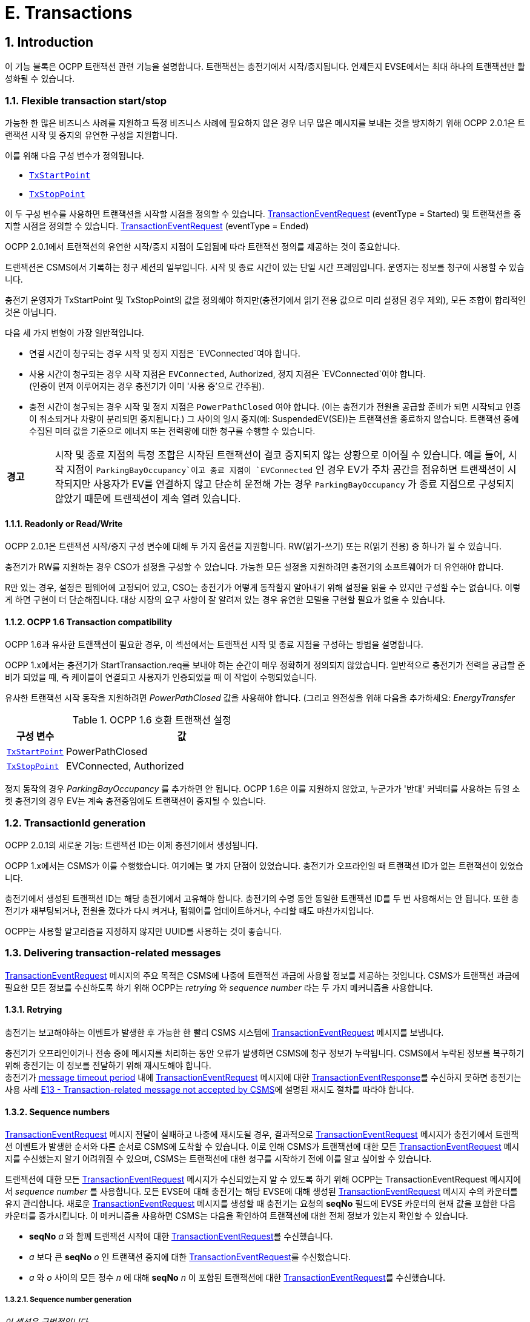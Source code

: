 [[e_transactions]]
= E. Transactions
:!chapter-number:

<<<

:sectnums:
:sectnumlevels: 5
== Introduction

이 기능 블록은 OCPP 트랜잭션 관련 기능을 설명합니다. 트랜잭션는 충전기에서 시작/중지됩니다. 언제든지 EVSE에서는 ​​최대 하나의 트랜잭션만 활성화될 수 있습니다.

[[flexible_transaction_start_stop]]
=== Flexible transaction start/stop

가능한 한 많은 비즈니스 사례를 지원하고 특정 비즈니스 사례에 필요하지 않은 경우 너무 많은 메시지를 보내는 것을 방지하기 위해 OCPP 2.0.1은 트랜잭션 시작 및 중지의 유연한 구성을 지원합니다.

이를 위해 다음 구성 변수가 정의됩니다.

- <<tx_start_point,`TxStartPoint`>>
- <<tx_stop_point,`TxStopPoint`>>

이 두 구성 변수를 사용하면 트랜잭션을 시작할 시점을 정의할 수 있습니다. <<transaction_event_request,TransactionEventRequest>> (eventType = Started) 및 트랜잭션을 중지할 시점을 정의할 수 있습니다. <<transaction_event_request,TransactionEventRequest>> (eventType = Ended)

OCPP 2.0.1에서 트랜잭션의 유연한 시작/중지 지점이 도입됨에 따라 트랜잭션 정의를 제공하는 것이 중요합니다.

****
트랜잭션은 CSMS에서 기록하는 청구 세션의 일부입니다. 시작 및 종료 시간이 있는 단일 시간 프레임입니다. 운영자는 정보를 청구에 사용할 수 있습니다.
****

충전기 운영자가 TxStartPoint 및 TxStopPoint의 값을 정의해야 하지만(충전기에서 읽기 전용 값으로 미리 설정된 경우 제외), 모든 조합이 합리적인 것은 아닙니다.

다음 세 가지 변형이 가장 일반적입니다.

- 연결 시간이 청구되는 경우 시작 및 정지 지점은 `EVConnected`여야 합니다.
- 사용 시간이 청구되는 경우 시작 지점은 `EVConnected`, Authorized, 정지 지점은 `EVConnected`여야 합니다. +
(인증이 먼저 이루어지는 경우 충전기가 이미 '사용 중'으로 간주됨).
- 충전 시간이 청구되는 경우 시작 및 정지 지점은 `PowerPathClosed` 여야 합니다. (이는 충전기가 전원을 공급할 준비가 되면 시작되고 인증이 취소되거나 차량이 분리되면 중지됩니다.) 그 사이의 일시 중지(예: SuspendedEV(SE))는 트랜잭션을 종료하지 않습니다. 트랜잭션 중에 수집된 미터 값을 기준으로 에너지 또는 전력량에 대한 청구를 수행할 수 있습니다.

[cols="^.^1,10",%autowidth.stretch]
|===
s|경고
|시작 및 종료 지점의 특정 조합은 시작된 트랜잭션이 결코 중지되지 않는 상황으로 이어질 수 있습니다. 예를 들어, 시작 지점이 `ParkingBayOccupancy`이고 종료 지점이 `EVConnected` 인 경우 EV가 주차 공간을 점유하면 트랜잭션이 시작되지만 사용자가 EV를 연결하지 않고 단순히 운전해 가는 경우 `ParkingBayOccupancy` 가 종료 지점으로 구성되지 않았기 때문에 트랜잭션이 계속 열려 있습니다.
|===
// TODO
==== Readonly or Read/Write

OCPP 2.0.1은 트랜잭션 시작/중지 구성 변수에 대해 두 가지 옵션을 지원합니다. RW(읽기-쓰기) 또는 R(읽기 전용) 중 하나가 될 수 있습니다.

충전기가 RW를 지원하는 경우 CSO가 설정을 구성할 수 있습니다. 가능한 모든 설정을 지원하려면 충전기의 소프트웨어가 더 유연해야 합니다.

R만 있는 경우, 설정은 펌웨어에 고정되어 있고, CSO는 충전기가 어떻게 동작할지 알아내기 위해 설정을 읽을 수 있지만 구성할 수는 없습니다. 이렇게 하면 구현이 더 단순해집니다. 대상 시장의 요구 사항이 잘 알려져 있는 경우 유연한 모델을 구현할 필요가 없을 수 있습니다.

==== OCPP 1.6 Transaction compatibility

OCPP 1.6과 유사한 트랜잭션이 필요한 경우, 이 섹션에서는 트랜잭션 시작 및 종료 지점을 구성하는 방법을 설명합니다.

OCPP 1.x에서는 충전기가 StartTransaction.req를 보내야 하는 순간이 매우 정확하게 정의되지 않았습니다. 일반적으로 충전기가 전력을 공급할 준비가 되었을 때, 즉 케이블이 연결되고 사용자가 인증되었을 때 이 작업이 수행되었습니다.

유사한 트랜잭션 시작 동작을 지원하려면 _PowerPathClosed_ 값을 사용해야 합니다. (그리고 완전성을 위해 다음을 추가하세요: _EnergyTransfer_

.OCPP 1.6 호환 트랜잭션 설정
[cols="<.^2,<.^8",%autowidth.stretch,options="header",frame=all,grid=all]
|===
|구성 변수 |값

|<<tx_start_point,`TxStartPoint`>> |PowerPathClosed
|<<tx_stop_point,`TxStopPoint`>> |EVConnected, Authorized
|===

정지 동작의 경우 _ParkingBayOccupancy_ 를 추가하면 안 됩니다. OCPP 1.6은 이를 지원하지 않았고, 누군가가 '반대' 커넥터를 사용하는 듀얼 소켓 충전기의 경우 EV는 계속 충전중임에도 트랜잭션이 중지될 수 있습니다.

=== TransactionId generation

OCPP 2.0.1의 새로운 기능: 트랜잭션 ID는 이제 충전기에서 생성됩니다.

OCPP 1.x에서는 CSMS가 이를 수행했습니다. 여기에는 몇 가지 단점이 있었습니다. 충전기가 오프라인일 때 트랜잭션 ID가 없는 트랜잭션이 있었습니다.

충전기에서 생성된 트랜잭션 ID는 해당 충전기에서 고유해야 합니다. 충전기의 수명 동안 동일한 트랜잭션 ID를 두 번 사용해서는 안 됩니다. 또한 충전기가 재부팅되거나, 전원을 껐다가 다시 켜거나, 펌웨어를 업데이트하거나, 수리할 때도 마찬가지입니다.

OCPP는 사용할 알고리즘을 지정하지 않지만 UUID를 사용하는 것이 좋습니다.

[[delivering_transaction_related_messages]]
=== Delivering transaction-related messages

<<transaction_event_request,TransactionEventRequest>> 메시지의 주요 목적은 CSMS에 나중에 트랜잭션 과금에 사용할 정보를 제공하는 것입니다. CSMS가 트랜잭션 과금에 필요한 모든 정보를 수신하도록 하기 위해 OCPP는 _retrying_ 와 _sequence number_ 라는 두 가지 메커니즘을 사용합니다.

==== Retrying

충전기는 보고해야하는 이벤트가 발생한 후 가능한 한 빨리 CSMS 시스템에 <<transaction_event_request,TransactionEventRequest>> 메시지를 보냅니다.

충전기가 오프라인이거나 전송 중에 메시지를 처리하는 동안 오류가 발생하면 CSMS에 청구 정보가 누락됩니다. CSMS에서 누락된 정보를 복구하기 위해 충전기는 이 정보를 전달하기 위해 재시도해야 합니다. +
충전기가 <<message_timeouts,message timeout period>> 내에 <<transaction_event_request,TransactionEventRequest>> 메시지에 대한 <<transaction_event_response,TransactionEventResponse>>를 수신하지 못하면 충전기는 사용 사례 <<e13_transaction_related_message_not_accepted_by_csms,E13 - Transaction-related message not accepted by CSMS>>에 설명된 재시도 절차를 따라야 합니다.

==== Sequence numbers

<<transaction_event_request,TransactionEventRequest>> 메시지 전달이 실패하고 나중에 재시도될 경우, 결과적으로 <<transaction_event_request,TransactionEventRequest>>
메시지가 충전기에서 트랜잭션 이벤트가 발생한 순서와 다른 순서로 CSMS에 도착할 수 있습니다.
이로 인해 CSMS가 트랜잭션에 대한 모든 <<transaction_event_request,TransactionEventRequest>> 메시지를 수신했는지 알기 어려워질 수 있으며, CSMS는 트랜잭션에 대한 청구를 시작하기 전에 이를 알고 싶어할 수 있습니다.

트랜잭션에 대한 모든 <<transaction_event_request,TransactionEventRequest>> 메시지가 수신되었는지 알 수 있도록 하기 위해 OCPP는 TransactionEventRequest 메시지에서 _sequence number_ 를 사용합니다. 모든 EVSE에 대해 충전기는 해당 EVSE에 대해 생성된 <<transaction_event_request,TransactionEventRequest>> 메시지 수의 카운터를 유지 관리합니다. 새로운 <<transaction_event_request,TransactionEventRequest>> 메시지를 생성할 때 충전기는 요청의 **seqNo** 필드에 EVSE 카운터의 현재 값을 포함한 다음 카운터를 증가시킵니다. 이 메커니즘을 사용하면 CSMS는 다음을 확인하여 트랜잭션에 대한 전체 정보가 있는지 확인할 수 있습니다.

- **seqNo** _a_ 와 함께 트랜잭션 시작에 대한 <<transaction_event_request,TransactionEventRequest>>를 수신했습니다.
- _a_ 보다 큰 **seqNo** _o_ 인 트랜잭션 중지에 대한 <<transaction_event_request,TransactionEventRequest>>를 수신했습니다.
- _a_ 와 _o_ 사이의 모든 정수 _n_ 에 대해 **seqNo** _n_ 이 포함된 트랜잭션에 대한 <<transaction_event_request,TransactionEventRequest>>를 수신했습니다.

[[sequence_number_generation]]
===== Sequence number generation

_이 섹션은 규범적입니다_.

트랜잭션이 시작되면 충전기는 <<transaction_event_request,TransactionEventRequest>> 메시지의 _seqNo_ 필드를 0으로 설정해야 합니다. +
(_seqNo_가 지속적으로 증가하는 구현은 여전히 ​​허용됩니다.)

각 <<transaction_event_request,TransactionEventRequest>> 후에 충전기는 _seqNo_ 를 1씩 늘려야 합니다.

=== Authorization

이 기능 블록의 유즈케이스를 단순화하기 위해 EV 운전자가 인증되는 방식은 이러한 유즈케이스에 포함되지 않습니다. 간단히 "사용자 인증 성공" 또는 "EV 운전자가 충전기 및/또는 CSMS에서 인증 되었습니다."와 같이 호출됩니다. 이는 EV 운전자를 인증하는 어떠한 방식일 수 있습니다. 인증에 대한 모든 옵션과 요구 사항은 기능 블록 <<authorization,C Authorization>>을 참조하세요.

=== Clarification for optional fields in TransactionEventRequest

_이 섹션은 정보 제공을 목적으로 합니다._

TransactionEventRequest에는 여러 선택 필드가 포함되어 있습니다. 이러한 필드 중 일부는 한 번만 보내야 하며 모든 TransactionEventRequest에서 반복해서는 안 됩니다. 다음 요약은 이러한 선택 필드와 관련된 요구 사항을 나타냅니다.

**_evse_**

(E01.FR.16) _evse_ 필드는 EV가 연결된 후 발생하는 첫 번째 TransactionEventRequest에서만 제공됩니다. 이후의 모든 TransactionEventRequest에서 반복되지 않습니다.

**_idToken_**

(E03.FR.01) _idToken_ 필드는 트랜잭션이 인증된 후 발생하는 첫 번째 TransactionEventRequest에서 한 번 제공됩니다. +
(E07.FR.02) _idToken_ 필드는 트랜잭션 인증이 완료된 후 발생하는 TransactionEventRequest에서 한 번 제공됩니다. +
(C12.FR.02) 위의 내용은 idToken이 `Accepted` 상태로 인증 캐시에 존재해서 인증된 경우에도 해당합니다. +
(F02.FR.05): 위의 내용은 idToken이 RequestStartTransactionRequest에서 제공된 경우에도 해당합니다.

**_reservationId_**

(E03.FR.03/H01.FR.15) _reservationId_ 필드는 충전기에 예약이 존재했던 idToken에 의해 트랜잭션이 인증되었을 때 발생하는 첫 번째 TransactionEventRequest에서만 제공됩니다. +
(F02.FR.06) 위의 내용은 idToken이 RequestStartTransactionRequest에서 제공된 경우에도 해당합니다.

**_meterValue_**

(E02.FR.09) TransactionEventRequest(_eventType_=`Started`)는 SampledDataCtrlr.TxStartedMeasurands에서 구성된 미터 값을 포함해야 합니다. +
(E02.FR.10) TransactionEventRequest(_eventType_=`Updated`)는 SampledDataCtrlr.TxUpdatedInterval에서 구성된 모든 간격에서 전송되어야 하며 SampledDataCtrlr.TxUpdatedMeasurands에서 구성된 미터 값을 포함해야 합니다. TxUpdatedMeasurands == 0이면 미터 값이 전송되지 않습니다. +
(E06.FR.11) TransactionEventRequest(_eventType_=`Ended`)는 SampledDataCtrlr.TxEndedMeasurands에서 구성된 미터 값을 포함해야 합니다. SampledDataCtrlr.TxEndedInterval == 0인 경우, 트랜잭션 시작 및 종료 시에 가져온 값만 포함됩니다.

**_transactionInfo.chargingState_**

(E02.FR.13) 충전 상태가 변경될 때마다 충전기는 _chargingState_ 를 포함하는 TransactionEventRequest를 보내야 합니다. 즉, TransactionEventRequest(_eventType_=`Started`)는 항상 _chargingState_ 를 갖는데, 상태가 존재하지 않는 상태에서 값으로 바뀌기 때문입니다. +
충전 상태 변경이 유일한 이벤트인 경우 TransactionEventRequest는 _triggerReason_ = `ChargingStateChanged` 를 갖지만, 충전 상태 변경이 _triggerReason_ `CablePluggedIn` 또는 (`Stop`)`Authorized` 와 같은 다른 이벤트와 함께 발생하는 경우 _chargingState_ 는 해당 메시지의 일부로 보고될 수 있습니다. +
_triggerReason_ = `ChargingStateChanged` 인 TransactionEventRequest는 항상 _chargingState_ 를 포함해야 합니다.

**_transactionInfo.stoppedReason_**

(C15.FR.04, E05.FR.10, E05.FR.08/09, E07.FR.06) _stoppedReason_ 은 값이 `Local`인 경우를 제외하고 TransactionEventRequest(_eventType_=`Ended`)에 항상 제공되어야 하며, Local인 경우는 생략될 수 있습니다. +
(F03.FR.03, F03.FR.10, F04.FR.03) 위의 내용은 RequestStopTransactionRequest에 의해 중지된 트랜잭션에도 적용되지만, 이 경우 _stoppedReason_ 값은 `Remote` 여야 합니다.

**_transactionInfo.remoteStartId_**

(C05.FR.03, F01.FR.25, F02.FR.01) _remoteStartId_ 는 동일한 _remoteStartId_를 사용하여 RequestStartTransactionRequest 이후의 다음 TransactionEventRequest에서 전송되어야 합니다.

<<<

== Use cases & Requirements

=== OCPP transaction mechanism

:sectnums!:
[[e01_start_transaction_options]]
=== E01 - Start Transaction options

.E01 - 트랜잭션 시작
[cols="^.^1s,<.^2s,<.^7",%autowidth.stretch,options="header",frame=all,grid=all]
|===
|아니요. |유형 |설명

|1 |이름 |트랜잭션 시작 옵션
|2 |ID |E01
|{nbsp} d|_기능 블록_ |E. 트랜잭션
|3 |목표 |충전기에서 트랜잭션이 시작되었음을 CSMS에 알리는 것.
|4 |설명 |이 사용 사례는 충전기의 구성에 따라 (<<transaction_event_request,TransactionEventRequest>>를 <<transaction_event_enum_type,eventType = Started>>와 함께 전송하여) 충전기가 트랜잭션을 시작할 수 있는 여러 순간에 대해 설명합니다.
|5 d|_Actors_ |충전기, CSMS, EV 운전자
d|S1 d|_시나리오 목표_ |**주차장 점유 감지기가 "EV"를 감지하면 트랜잭션을 시작합니다.**
|{nbsp} d|_시나리오 설명_
|**1.** EV 운전자가 주차장 점유 감지기가 있는 충전기에 "EV"를 주차하면 감지기가 작동합니다. +
**2.** 충전기가 <<transaction_event_request,TransactionEventRequest>>(<<transaction_event_enum_type,eventType = Started>>)를 보내 CSMS에 시작된 트랜잭션에 대해 알립니다(운전자가 아직 알려지지 않은 경우에도). +
**3.** CSMS가 <<transaction_event_request,TransactionEventRequest>>가 수신되었음을 확인하는 TransactionEventResponse로 응답합니다.
|{nbsp} |필수 조건
|EVSE에서 ​​진행 중인 트랜잭션이 없습니다. +
구성 변수: <<tx_start_point,`TxStartPoint`>>에는 다음이 포함됩니다. <<tx_start_stop_point_values,ParkingBayOccupancy>>
|{nbsp} |사후 조건
|**성공한 사후 조건:** +
트랜잭션이 진행 중이고 CSMS에 _성공적으로_ 통보되었습니다.

**실패한 사후 조건:**
트랜잭션이 _진행 중이 아닙니다_, _또는_ +
CSMS에 _통보되지 않았습니다_.
|===

.시퀀스 다이어그램: 시작 트랜잭션 옵션 - ParkingBayOccupancy
image::part2/images/figure_39.svg[시퀀스 다이어그램: 시작 트랜잭션 옵션 - ParkingBayOccupancy]

[cols="^.^1s,<.^2s,<.^7",%autowidth.stretch,options="header",frame=all,grid=all]
|===
|S2 d|_시나리오 목표_ |충전기와 EV + 간에 통신이 설정되면 트랜잭션을 시작합니다(예: 양쪽에 케이블이 올바르게 연결됨)
|{nbsp} d|_시나리오 설명_
|**1.** 충전기가 EV와 연결합니다. +
**2.** 충전기는 <<transaction_event_request,TransactionEventRequest>> (<<transaction_event_enum_type,eventType = Started>>)를 보내 CSMS에 시작된 트랜잭션에 대해 알립니다(운전자가 아직 알려지지 않은 경우에도). +
**3.** CSMS는 <<transaction_event_response,TransactionEventResponse>>로 응답하여 <<transaction_event_request,TransactionEventRequest>>가 수신되었음을 확인합니다.
|{nbsp} |필수 조건
|EVSE에서 ​​진행 중인 트랜잭션이 없습니다. +
구성 변수: <<tx_start_point,`TxStartPoint`>> 포함: <<tx_start_stop_point_values,EVConnected>> (Not: <<tx_start_stop_point_values,ParkingBayOccupancy>>)
|{nbsp} |사후 조건(들) ​​
|**성공적인 사후 조건:** +
트랜잭션이 진행 중이며 CSMS에 _성공적으로_ 통보되었습니다.

  **실패 사후 조건:** +
트랜잭션이 _진행되지_ 않음, _또는_ +
CSMS에 _알려지지_ 않음.
|===

.시퀀스 다이어그램: 트랜잭션 시작 옵션 - EVConnected
image::part2/images/figure_40.svg[시퀀스 다이어그램: 트랜잭션 시작 옵션 - EVConnected]

[cols="^.^1s,<.^2s,<.^7",%autowidth.stretch,options="header",frame=all,grid=all]
|===
|S3 d|_시나리오 목표_ |EV 운전자가 충전을 인증받았을 때 트랜잭션을 시작합니다.

|{nbsp} d|_시나리오 설명_
|**1.** EV 운전자가 자신의 신원을 제공합니다 +
**2.** 충전기가 제공된 신원을 검증합니다(예: 인증 캐시 또는 인증 요청을 통해). +
**3.** 충전기는 <<transaction_event_request,TransactionEventRequest>>(<<transaction_event_enum_type,eventType = Started>>)를 보내 CSMS에 시작된 트랜잭션에 대해 알립니다. +
**4.** CSMS는 <<transaction_event_response,TransactionEventResponse>>로 응답하여 <<transaction_event_request,TransactionEventRequest>>가 수신되었음을 확인합니다.
|{nbsp} |필수 조건
|EVSE에서 ​​진행 중인 트랜잭션이 없습니다. +
구성 변수: <<tx_start_point,`TxStartPoint`>>에는 다음이 포함됩니다. <<tx_start_stop_point_values,Authorized>>(Not: <<tx_start_stop_point_values,ParkingBayOccupancy>>).
|{nbsp} |사후 조건(들) ​​
|**성공적인 사후 조건:** +
트랜잭션이 진행 중이고 CSMS에 _성공적으로_ 통보되었습니다.

**실패 사후 조건:** +
트랜잭션이 _진행 중이 아닙니다_, _또는_ +
CSMS에 _통보되지 않았습니다_.
|===

.시퀀스 다이어그램: 트랜잭션 시작 옵션 - 인증됨
image::part2/images/figure_41.svg[시퀀스 다이어그램: 트랜잭션 시작 옵션 - 인증됨]

[cols="^.^1s,<.^2s,<.^7",%autowidth.stretch,options="header",frame=all,grid=all]
|===
|S4 d|_시나리오 목표_ |계량기가 요금 청구를 시작하기 전에 첫 번째 서명된 계량기 값을 제공하면 트랜잭션을 시작합니다.

|{nbsp} d|_시나리오 설명_
|**1.** EV 운전자가 충전기와 EV에 케이블을 연결합니다. +
**2.** 충전기가 미터에 서명된 값을 요청합니다. +
**3**. 미터가 서명된 값을 제공합니다(시간이 걸릴 수 있음). +
**4.** 충전기가 <<transaction_event_request,TransactionEventRequest>>(<<transaction_event_enum_type,eventType = Started>>)를 보내 CSMS에 시작된 트랜잭션을 알립니다. +
**5.** CSMS가 <<transaction_event_response,TransactionEventResponse>>로 응답하여 <<transaction_event_request,TransactionEventRequest>>가 수신되었음을 확인합니다.
|{nbsp} |필수 조건
|EVSE에서 ​​진행 중인 트랜잭션이 없습니다. +
구성 변수: <<tx_start_point,`TxStartPoint`>>에는 다음이 포함됩니다. <<tx_start_stop_point_values,DataSigned>> (Not: <<tx_start_stop_point_values,ParkingBayOccupancy, EVConnected 또는 Authorized>>). +
충전기에는 측정된 값에 서명할 수 있는 미터가 있습니다. +
구성 변수: <<sampled_data_sign_readings,`SampledDataSignReadings`>>가 _true_ 로 설정됨.
|{nbsp} |사후 조건(들) ​​
|**성공적인 사후 조건:** +
트랜잭션이 진행 중이고 CSMS에 _성공적으로_ 통보되었습니다.

**실패 사후 조건:** +
트랜잭션이 _진행 중이 아닙니다_, _또는_ +
CSMS에 _통보되지 않았습니다_.
|===

.시퀀스 다이어그램: 트랜잭션 시작 옵션 - DataSigned
image::part2/images/figure_42.svg[시퀀스 다이어그램: 트랜잭션 시작 옵션 - DataSigned]

[cols="^.^1s,<.^2s,<.^7",%autowidth.stretch,options="header",frame=all,grid=all]
|===
|S5 d|_시나리오 목표_ |충전을 시작하기 위한 모든 전제 조건이 충족되었지만(인증 및 연결됨) 아직 에너지가 전송되는 않을 경우에도 트랜잭션을 시작.

|{nbsp} d|_시나리오 설명_
|**1.** EV 운전자는 충전기 및/또는 CSMS에서 인증을 받습니다. +
**2.** 충전기가 EV에 연결됩니다. +
**3.** 충전기에서 <<transaction_event_request,TransactionEventRequest>>(<<transaction_event_enum_type,eventType = Started>>)를 보내 CSMS에 시작된 트랜잭션을 알립니다. +
**4.** CSMS에서 <<transaction_event_response,TransactionEventResponse>>로 응답하여 <<transaction_event_request,TransactionEventRequest>>가 수신되었음을 확인합니다.
|{nbsp} |필수 조건
|EVSE에서 ​​진행 중인 트랜잭션이 없습니다. +
구성 변수: <<tx_start_point,`TxStartPoint`>>에는 다음이 포함됩니다. <<tx_start_stop_point_values,PowerPathClosed>> (Not: <<tx_start_stop_point_values,ParkingBayOccupancy, EVConnected, Authorized 또는 DataSigned>>). +
충전 케이블이 연결되었습니다.
|{nbsp} |사후 조건(들) ​​
|**성공 사후 조건:** +
트랜잭션이 진행 중이고 CSMS에 _성공적으로_ 통보되었습니다.

**실패 사후 조건:** +
트랜잭션이 _진행 중이_ 아니거나_ +
CSMS에 _통보되지_ 않았습니다.
|===

.시퀀스 다이어그램: 시작 트랜잭션 옵션 - PowerPathClosed
image::part2/images/figure_43.svg[시퀀스 다이어그램: 시작 트랜잭션 옵션 - PowerPathClosed]

[cols="^.^1s,<.^2s,<.^7",%autowidth.stretch,options="header",frame=all,grid=all]
|===
|S6 d|_시나리오 목표_ |에너지 전송이 시작될 때 트랜잭션을 시작합니다.

|{nbsp} d|_시나리오 설명_
|**1.** EV 운전자는 충전기 및/또는 CSMS에서 인증을 받습니다. +
**2.** 충전기가 전원 릴레이를 닫습니다. +
**3.** EV가 충전을 시작하고 에너지 전송이 시작됩니다. +
**4.** 충전기는 <<transaction_event_request,TransactionEventRequest>>(<<transaction_event_enum_type,eventType = Started>>)를 보내 CSMS에 시작된 트랜잭션에 대해 알립니다. +
**5.** CSMS는 <<transaction_event_response,TransactionEventResponse>>로 응답하여 <<transaction_event_request,TransactionEventRequest>>가 수신되었음을 확인합니다.
|{nbsp} |필수 조건 |구성 변수: <<tx_start_point,`TxStartPoint`>>에는 <<tx_start_stop_point_values,EnergyTransfer>>가 포함됩니다(Not: <<tx_start_stop_point_values,ParkingBayOccupancy, EVConnected, Authorized, DataSigned 또는 PowerPathClosed>>).
|{nbsp} |사후 조건(들) ​​
|**성공적인 사후 조건:** +
트랜잭션이 진행 중이고 CSMS에 _성공적으로_ 통보되었습니다.

**실패 사후 조건:** +
트랜잭션이 _진행 중이_ 아니거나, _또는_ +
CSMS에 _통보되지_ 않았습니다.
|===

.시퀀스 다이어그램: 시작 트랜잭션 옵션 - EnergyTransfer
image::part2/images/figure_44.svg[시퀀스 다이어그램: 시작 트랜잭션 옵션 - EnergyTransfer]

[cols="^.^1s,<.^2s,<.^7",%autowidth.stretch,frame=all,grid=all]
|===
|7 |오류 처리 |n/a
|8 |비고(들) |n/a
|===

==== E01 - Start Transaction options - Requirements

.E01 - 요구 사항
[cols="^.^2,<.^5,<.^6",%autowidth.stretch,options="header",frame=all,grid=all]
|===
|ID |사전 조건 |요구 사항 정의

|E01.FR.01 |<<tx_start_point,`TxStartPoint`>>에 다음이 포함됨: +
<<tx_start_stop_point_values,ParkingBayOccupancy>> +
AND +
주차 감지기가 "EV"를 감지합니다. +
AND +
아직 트랜잭션이 시작되지 않았습니다.
|충전기는 트랜잭션을 시작하고 <<transaction_event_request,TransactionEventRequest>> (<<transaction_event_enum_type,eventType = Started>>)를 CSMS로 전송해야 합니다.
|E01.FR.02 |<<tx_start_point,`TxStartPoint`>>에는 <<tx_start_stop_point_values,EVConnected>>가 포함됩니다. +
AND +
충전기는 EV와 연결되어 있습니다. +
AND +
EVSE에서 ​​아직 트랜잭션이 시작되지 않았습니다.
|충전기는 트랜잭션을 시작하고 <<transaction_event_request,TransactionEventRequest>> (<<transaction_event_enum_type,eventType = Started>>)를 CSMS로 전송해야 합니다.
|E01.FR.03 |<<tx_start_point,`TxStartPoint`>>에는 다음이 포함됩니다. <<tx_start_stop_point_values,Authorized>> +
AND +
EV 운전자가 인증됨 +
AND +
아직 트랜잭션이 시작되지 않음 +
|충전기는 트랜잭션을 시작하고 <<transaction_event_request,TransactionEventRequest>>(<<transaction_event_enum_type,eventType = Started>>)를 CSMS로 보내야 합니다.
|E01.FR.04 |<<tx_start_point,`TxStartPoint`>>에는 다음이 포함됩니다. <<tx_start_stop_point_values,DataSigned>> +
AND +
충전기에는 측정된 값에 서명할 수 있는 미터가 있습니다. +
AND +
구성 변수: +
<<sampled_data_sign_readings,`SampledDataSignReadings`>>가 _true_ 로 설정됨. +
AND +
충전기에서 서명된 미터 값을 읽었습니다. +
AND +
아직 트랜잭션이 시작되지 않았습니다.
|충전기는 트랜잭션을 시작하고 <<transaction_event_request,TransactionEventRequest>> (<<transaction_event_enum_type,eventType = Started>>)를 CSMS로 보내야 합니다.
|E01.FR.05 |<<tx_start_point,`TxStartPoint`>>에는 다음이 포함됩니다. +
<<tx_start_stop_point_values,PowerPathClosed>> +
AND +
EV 운전자가 인증되었습니다. AND +
충전기가 EV와 연결되어 있습니다. +
AND +
EVSE에서 ​​아직 트랜잭션이 시작되지 않았습니다.
|충전기는 트랜잭션을 시작하고 <<transaction_event_request,TransactionEventRequest>> (<<transaction_event_enum_type,eventType = Started>>)를 CSMS로 보내야 합니다.
|E01.FR.06 |<<tx_start_point,`TxStartPoint`>>에는 다음이 포함됩니다. <<tx_start_stop_point_values,EnergyTransfer>> +
AND +
에너지 전송이 시작됩니다. +
AND +
EVSE에서 ​​아직 트랜잭션이 시작되지 않았습니다.
|충전기는 트랜잭션을 시작하고 <<transaction_event_request,TransactionEventRequest>>(<<transaction_event_enum_type,eventType = Started>>)를 CSMS로 보내야 합니다.
|E01.FR.07 |<<transaction_event_request,TransactionEventRequest>>를 만들어야 하는 경우
|충전기는 <<sequence_number_generation,Sequence Number Generation>>에 지정된 대로 메시지의 **seqNo** 필드를 설정해야 합니다.
|E01.FR.08 |{nbsp}
|충전기에서 생성된 transactionId는 충전기가 재부팅되거나 수리되거나 펌웨어가 업데이트되는 경우에도 해당 충전기에서 시작한 각 트랜잭션에 대해 고유해야 하며, 동일한 TransactionId를 두 번 생성하지 않도록 해야 합니다.
|E01.FR.09 |<<transaction_event_request,TransactionEventRequest>>(<<transaction_event_enum_type,eventType = Started>>)에서 미터 데이터를 보내도록 구성된 경우, <<metervalues_configuration,Meter Values - Configuration>> 참조+
AND +
EVSE는 트랜잭션 시작 시 알려져 있음
|충전기는 구성된 측정값을 CSMS로 전송된 <<transaction_event_request,TransactionEventRequest>>(<<transaction_event_enum_type,eventType = Started>>)에서 _context_ = `Transaction.Begin`인 선택적 meterValue 필드에 추가하여 트랜잭션 중에 더 자세한 정보를 제공해야 합니다.
|E01.FR.10 |EV 운전자가 이 트랜잭션에 대해 인증을 받은 후
|충전기는 <<id_token_type,IdTokenType>> 정보가 포함된 <<transaction_event_request,TransactionEventRequest>>를 보내야 합니다.
|E01.FR.11 |E01.FR.10
|CSMS는 <<transaction_event_request,TransactionEventRequest>>의 식별자의 유효성을 확인해야 합니다.
|E01.FR.12 |E01.FR.11
|CSMS는 <<transaction_event_response,TransactionEventResponse>>를 보내야 합니다. 여기에는 _idTokenInfo_ 에 인증 상태 값과 _idToken_ 에 대한 _groupIdToken_ 이 포함되어 있어야 합니다.
|E01.FR.13 |이 트랜잭션에서 예약을 종료합니다.
|다음 <<transaction_event_request,TransactionEventRequest>>에는 reservationId가 포함되어야 합니다.
|E01.FR.14 |특정 EVSE 및 커넥터에 대해 <<transaction_event_request,TransactionEventRequest>>(<<transaction_event_enum_type,eventType = Started>>)가 전송된 후
|충전기는 이 트랜잭션이 종료될 때까지 동일한 EVSE의 다른 커넥터에서 다른 트랜잭션을 시작해서는 안 됩니다.
|E01.FR.15 |<<transaction_event_request,TransactionEventRequest>>를 전송할 때
|충전기는 <<trigger_reason_enum_type,triggerReason>>을 설정하여 CSMS에 이벤트를 트리거한 원인을 알려야 합니다. 사용할 이유는 <<trigger_reason_enum_type,TriggerReasonEnumType>>의 설명에 설명되어 있습니다.
|E01.FR.16 |EV가 충전기에 연결된 후
|다음 <<transaction_event_request,TransactionEventRequest>>에는 _evse.id _와 +
_evse.connectorId_ 가 포함되어야 합니다.
|E01.FR.17 | <<transaction_event_request,TransactionEventRequest>>에서 미터 데이터를 보내도록 구성된 경우(<<transaction_event_enum_type,eventType = Started>>), 다음을 참조하세요: <<metervalues_configuration,Meter Values ​​- Configuration>> +
AND +
EVSE는 트랜잭션 시작 시 알려지지 않음
|충전기는 _eventType_ = `Started`에 대한 측정값을 충전이 시작될 때 발생하는 <<transaction_event_request,TransactionEventRequest>>(<<transaction_event_enum_type,eventType = Updated>>)의 컨텍스트 `Transaction.Begin`과 함께 선택적 meterValue 필드에 추가해야 합니다.
|E01.FR.18 |충전 상태가 변경되는 경우
|충전기는 _chargingState_ 요소를 포함한 <<transaction_event_request,TransactionEventRequest>>를 보내야 합니다.
|E01.FR.19 |EV가 에너지 전송을 일시적으로 중단할 때
|충전기는 _chargingState_ = `SuspendedEV` 인 <<transaction_event_request,TransactionEventRequest>>를 보내야 함
|E01.FR.20 |E01.FR.19 AND +
충전기가 에너지 전송의 일시 중단을 처리할 수 없음
|충전기는 _chargingState_ = `EVConnected` 인 <<transaction_event_request,TransactionEventRequest>>를 보내야 함.
|===

[[e02_start_transaction_cable_plugin_first]]
==== E02 - Start Transaction - Cable Plugin First

.E02 - 트랜잭션 시작 - 케이블 플러그인 먼저
[cols="^.^1s,<.^2s,<.^7",%autowidth.stretch,options="header",frame=all,grid=all]
|===
|아니요. |유형 |설명

|1 |이름 |트랜잭션 시작 - 케이블 플러그인 먼저
|2 |ID |E02
|{nbsp} d|_기능 블록_ |E. 트랜잭션
|3 |목표 |충전기에서 트랜잭션이 시작되었음을 CSMS에 알립니다.
|4 |설명 |EV 운전자는 먼저 충전 케이블을 연결하여 충전기와 상호 작용을 시작합니다. CSMS는 이에 대한 알림을 전송받습니다. 그런 다음 EV와 EVSE 간의 통신이 설정되면 트랜잭션이 시작되고 CSMS에 이에 대한 알림을 전송받습니다. EV가 충전을 시작합니다.
|{nbsp} d|_행위자_ |충전기, CSMS, EV 운전자
|{nbsp} d|_시나리오 설명_
|**1.** EV 운전자가 충전기에 케이블을 연결합니다. +
**2.** 충전기는 <<status_notification_request,StatusNotificationRequest>>를 CSMS에 보내서 <<connector_status_enum_type,_Occupied_>>가 된 Connector에 대해 알립니다. +
**3.** 충전기는 <<transaction_event_request,TransactionEventRequest>>(<<transaction_event_enum_type,eventType == Started>>)를 보내서 CSMS에 시작된 트랜잭션에 대해 알립니다(운전자가 아직 알려지지 않은 경우에도 해당). +
**4.** CSMS는 <<transaction_event_response,TransactionEventResponse>>로 응답하여 <<transaction_event_request,TransactionEventRequest>>가 수신되었음을 확인합니다. +
**5.** EV 운전자는 충전기 및/또는 CSMS에서 인증을 받습니다. +
**6.** 에너지 전송이 시작됩니다. +
**7.** 충전기는 <<transaction_event_request,TransactionEventRequest>> (<<transaction_event_enum_type,eventType = Updated>>)를 권한 있는 idToken 정보와 함께 CSMS로 보내 충전 상태와 트랜잭션에 속하는 idToken을 알립니다. +
**8.** CSMS는 <<transaction_event_response,TransactionEventResponse>>를 IdTokenInfo.status _Accepted_ 와 함께 충전기에 응답합니다. +
**9.** 충전 프로세스 동안 충전기는 트랜잭션 관련 알림을 위해 <<transaction_event_request,TransactionEventRequest>> (Updated) 메시지를 계속 보냅니다.
|{nbsp} d|_대안 시나리오_
|<<e03_start_transaction_idtoken_first,E03 - Start Transaction - IdToken First>> +
<<e04_transaction_started_while_charging_station_is_offline,E04 - Offline Start Transaction>> +
<<e05_start_transaction_id_not_accepted,E05 - Start Transaction - Id not Accepted>>
|5 |필수 조건 |먼저 충전 케이블을 꽂습니다.
|6 |사후 조건
|**성공한 사후 조건:** +
트랜잭션이 진행 중이고 CSMS에 _성공적으로_ 알립니다.

**실패 사후 조건:** +
트랜잭션이 _진행 중이 아닙니다_. _또는_ +
CSMS에 _알리지 않습니다_. _또는_ +
트랜잭션 시작 - ID가 수락되지 않습니다.
|===

.Sequence Diagram: Start Transaction - Cable Plugin First
image::part2/images/figure_45.svg[Sequence Diagram: Start Transaction - Cable Plugin First]

[cols="^.^1s,<.^2s,<.^7",%autowidth.stretch,frame=all,grid=all]
|===
|7 |오류 처리 |<<transaction_event_response,TransactionEventResponse>>로 응답하지 못하면 충전기는 <<e12_inform_csms_of_an_offline_occurred_transaction,E12 - Transaction-related message not accepted by CSMS>>에 지정된 대로 동일한 메시지를 다시 시도합니다.
|8 |주의 사항
|충전기가 인증 캐시를 구현한 경우 <<transaction_event_response,TransactionEventResponse>>를 수신하면 충전기는 캐시 항목을 업데이트합니다.

위의 시나리오 설명과 시퀀스 다이어그램은 시작 및 중지 트랜잭션에 대한 구성 변수가 다음과 같이 구성된 것을 기반으로 합니다. +
<<tx_start_point,`TxStartPoint`>>: <<tx_start_stop_point_values,EVConnected, Authorized, DataSigned, PowerPathClosed, EnergyTransfer>> +
이 유즈케이스는 다른 구성에서도 유효하지만, 그 경우 트랜잭션이 다른 시점에서 시작/종료될 수 있으며, 이는 메시지가 전송되는 순서에 영향을 미칠 수 있습니다. 자세한 내용은 사용 사례를 참조하세요. <<e01_start_transaction_options,E01 - Start Transaction options>> 및 <<e06_stop_transaction_options,E06 - Stop Transaction options>>.
|===

==== E02 - Start Transaction - Cable Plugin First - Requirements

.E02 - 요구 사항
[cols="^.^2,<.^6,<.^6,<.^4",%autowidth.stretch,options="header",frame=all,grid=all]
|===
|ID |전제 조건 |요구 사항 정의 |참고

|E02.FR.01 |EV 운전자가 이 트랜잭션에 대해 인증된 후.
|다음 <<transaction_event_request,TransactionEventRequest>>에는 _triggerReason_: <<trigger_reason_enum_type,Authorized>> 그리고 <<id_token_type,IdTokenType>> 정보가 포함되어야 합니다. |{nbsp}
|E02.FR.02 |E02.FR.01 |CSMS는 인증 상태 값을 포함하는 <<transaction_event_response,TransactionEventResponse>>를 보내야 합니다. |{nbsp}
|E02.FR.03 |트랜잭션이 예약을 종료합니다.
|다음 <<transaction_event_request,TransactionEventRequest>>는 reservationId를 포함해야 합니다.
|<<h_reservation,H. Reservation>>을 참조하세요.
|E02.FR.04 |{nbsp} |CSMS는 <<transaction_event_request,TransactionEventRequest>>에서 식별자의 유효성을 확인해야 합니다
|식별자가 오래된 정보를 사용하여 충전기에서 로컬로 인증되었을 수 있기 때문입니다.
|E02.FR.05 |케이블이 꽂혀 있을 때
|충전기는 <<status_notification_request,StatusNotificationRequest>>를 상태 <<connector_status_enum_type,_Occupied_>>로 보내야 합니다.
|대신 *component*(name = 'Connector', evse.id = <_x_>, evse.connectorId = <_y_>), variable(name = 'AvailabilityState'), *actualValue* = 'Occupied'에 대한 NotifyEventRequest 메시지를 보내 EVSE <_x_>의 Connector <_y_>가 현재 점유되었음을 알릴 수 있습니다.(MAY)
|E02.FR.06 |케이블이 꽂혀 있고 `TxStartPoint`에 EVConnected가 포함되어 있을 때
|충전기는 <<transaction_event_request,TransactionEventRequest>>를 보내야 합니다. |{nbsp}
|E02.FR.07 |<<transaction_event_request,TransactionEventRequest>>를 생성해야 하는 경우
|충전기는 <<sequence_number_generation,Sequence Number Generation>>에 지정된 대로 메시지의 **seqNo** 필드를 설정해야 합니다.
|이렇게 하면 CSMS가 트랜잭션 정보의 완전성을 추적할 수 있습니다.
|E02.FR.08 |{nbsp}
|충전기에서 생성된 transactionId는 충전기가 재부팅, 수리, 펌웨어 업데이트 등을 수행하더라도 해당 충전기에서 시작한 각 트랜잭션에 대해 고유해야 하며, 동일한 TransactionId를 두 번 생성하지 않도록 해야 합니다. |{nbsp}
|E02.FR.09 | <<transaction_event_request,TransactionEventRequest>>에서 미터 데이터를 보내도록 구성된 경우(<<transaction_event_enum_type,eventType = Started>>), 다음을 참조하세요: <<metervalues_configuration,Meter Values ​​- Configuration>> +
AND +
EVSE는 트랜잭션 시작 시 알려져 있음
|충전기는 구성된 측정값을 CSMS로 전송된 <<transaction_event_request,TransactionEventRequest>>(<<transaction_event_enum_type,eventType = Started>>)의 _context_ = `Transaction.Begin` 인 선택적 meterValue 필드에 추가하여 트랜잭션 중에 더 자세한 정보를 제공해야 합니다. |{nbsp}
|E02.FR.10 |<<transaction_event_request,TransactionEventRequest>>에서 미터 데이터를 보내도록 구성된 경우(<<transaction_event_enum_type,eventType = Updated>>), 다음을 참조하세요: <<metervalues_configuration,Meter Values ​​- Configuration>>
|충전기는 구성된 측정값을 CSMS로 전송된 <<transaction_event_request,TransactionEventRequest>>(<<transaction_event_enum_type,eventType = Updated>>)의 선택적 meterValue 필드에 추가하여 트랜잭션 중에 더 자세한 정보를 제공해야 합니다. |{nbsp}
|E02.FR.11 |E02.FR.10 +
AND +
1 <<transaction_event_request,TransactionEventRequest>>에 대한 미터 데이터 양이 너무 많은 경우(<<transaction_event_enum_type,eventType = Updated>>)
|충전기는 미터 데이터를 동일한 _timestamp_ 를 사용하여 여러 <<transaction_event_request,TransactionEventRequest>>(<<transaction_event_enum_type,eventType = Updated>>) 메시지로 분할할 수 있습니다. |{nbsp}
|E02.FR.13 |충전 상태가 변경되는 경우
|충전기는 chargingState 요소를 포함하여 <<transaction_event_request,TransactionEventRequest>>를 보내야 합니다. |{nbsp}
|E02.FR.14 |<<sampled_data_sign_readings,`SampledDataSignReadings`>>는 _true_ 입니다.
|충전기는 서명된 미터 값을 검색하여 sampledValues의 _signedMeterValue_ 필드에 넣어야 합니다. |{nbsp}
|E02.FR.15 |<<transaction_event_request,TransactionEventRequest>>를 보낼 때
|충전기는 <<trigger_reason_enum_type,triggerReason>>을 설정하여 CSMS에 이벤트를 트리거한 원인을 알려야 합니다. +
사용할 이유는 <<trigger_reason_enum_type,TriggerReasonEnumType>>의 설명에 설명되어 있습니다. |{nbsp}
|E02.FR.16 |트랜잭션이 시작된 후
|충전기는 <<trigger_reason_enum_type,trigger event>>가 발생할 때 트랜잭션 중에 추가 <<transaction_event_request,TransactionEventRequest>>(<<transaction_event_enum_type,eventType = Updated>>) 메시지를 보낼 수 있습니다.(MAY) |{nbsp}
|E02.FR.17 |_TriggerReasonEnumType_ 에 나열된 트랜잭션 관련 트리거 이벤트가 발생하고 트랜잭션이 진행 중인 경우.
|충전기는 발생한 이벤트에 해당하는 _triggerReason_ 과 함께 <<transaction_event_request,TransactionEventRequest>>를 보내야 합니다.
|두 개의 트리거 이유가 겹치는 경우 더 구체적인 사유를 사용해야 합니다. 예를 들어 케이블이 연결된 경우 _ChargingStateChanged_ 가 아닌 triggerReason _CablePluggedIn_ 을 사용해야 합니다. 하지만 각 트리거에 대해 별도의 <<transaction_event_request,TransactionEventRequest>> 메시지를 보내는 것이 금지된 것은 아닙니다.
|E02.FR.18 |에너지 전송이 시작될 때 AND 충전기가 사용된 단계 수를 보고할 수 있는 경우
|충전기는 _numberOfPhasesUsed_ 필드를 사용하여 사용된 단계 수를 제공해야 합니다. |{nbsp}
|E02.FR.19 |E02.FR.18 AND +
트랜잭션 중에 사용된 단계 수가 변경되는 경우
|충전기는 _numberOfPhasesUsed_ 필드를 사용하여 조정된 사용된 단계 수를 제공해야 합니다. |{nbsp}
|E02.FR.20 |트랜잭션이 이전에 인증되지 않았고 AND +
충전기가 _idToken_ 을 인증하여 충전을 시작하는 경우
|충전기의 다음 <<transaction_event_request,TransactionEventRequest>>는 _idToken_ 을 포함하고 _triggerReason_ = `Authorized` 를 가져야 합니다.
|인증이 성공하지 못하면 이 이벤트가 실행 중인 트랜잭션에 영향을 미치지 않으므로 TransactionEventRequest가 전송되지 않습니다. (충전 중지를 위한 인증은 E07 참조).

|E02.FR.21 | <<transaction_event_request,TransactionEventRequest>>에서 미터 데이터를 보내도록 구성된 경우(<<transaction_event_enum_type,eventType = Started>>), 다음을 참조하세요: <<metervalues_configuration,Meter Values ​​- Configuration>> +
AND +
EVSE는 트랜잭션 시작 시 알려져있지 않음
|충전기는 충전이 시작될 때 발생하는 <<transaction_event_request,TransactionEventRequest>>(<<transaction_event_enum_type,eventType = Updated>>)에서 _context_ = `Transaction.Begin` 인 선택적 meterValue 필드에 _eventType_ = `Started` 에 대한 측정값을 추가해야 합니다. |{nbsp}
|===

<<<

[[e03_start_transaction_idtoken_first]]
=== E03 - Start Transaction - IdToken First
// TODO
.E03 - 트랜잭션 시작 - IdToken 먼저
[cols="^.^1s,<.^2s,<.^7",%autowidth.stretch,options="header",frame=all,grid=all]
|===
|번호 |유형 |설명

|1 |이름 |트랜잭션 시작 - IdToken 먼저
|2 |ID |E03
|{nbsp} d|_기능 블록_ |E. 트랜잭션
|3 |목표 |EV 운전자가 충전기에서 IdToken을 먼저 제시하여 트랜잭션을 시작할 수 있도록 합니다.
|4 |설명 |이 사용 사례는 EV 운전자가 케이블을 연결해서 트랜잭션이 시작되기 전에 IdToken을 제시하여 먼저 인증되는 방법을 다룹니다.
|{nbsp} d|_Actors_ |충전기, CSMS, EV 운전자
|{nbsp} d|_시나리오 설명_
|**1.** EV 운전자가 충전기 및/또는 CSMS에서 인증됩니다. +
**2.** 충전기는 <<transaction_event_request,TransactionEventRequest>>(<<transaction_event_enum_type,eventType = Started>>)를 보내 트랜잭션이 시작되었음을 CSMS에 알립니다. +
**3.** EV 운전자가 충전기에 충전 케이블을 연결합니다. +
**4.** 충전기는 <<status_notification_request,StatusNotificationRequest>>를 CSMS로 보내고 <<status_notification_response,StatusNotificationResponse>>를 수신합니다. +
**5.** 충전기는 <<transaction_event_request,TransactionEventRequest>>(<<transaction_event_enum_type,eventType = Updated>>, <<charging_state_enum_type,chargingState = Charging>>)를 전송하여 CSMS에 EV가 충전을 시작했다고 알립니다. +
**6.** CSMS는 <<transaction_event_response,TransactionEventResponse>>로 응답하여 트랜잭션을 수락합니다.
|5 |필수 조건 |케이블 연결보다 먼저 IdToken이 제공됩니다.
|6 |사후 조건(들) ​​
|**성공한 사후 조건:** +
트랜잭션이 시작되고 <<charging_state_enum_type,ChargingState>>가 _Charging_ +
**실패 사후 조건:** +
트랜잭션이 시작되지 않음
|===

.시퀀스 다이어그램: 트랜잭션 시작 - 먼저 IdToken
image::part2/images/figure_46.svg[시퀀스 다이어그램: 트랜잭션 시작 - 먼저 IdToken]

[cols="^.^1s,<.^2s,<.^7",%autowidth.stretch,frame=all,grid=all]
|===
|7 |오류 처리 |n/a
|8 |주의 |CSMS가 수신한 <<transaction_event_request,TransactionEventRequest>> 메시지에 포함된 데이터에 적합성 테스트를 적용할 가능성이 있습니다. 이러한 테스트의 결과는 CSMS가 <<transaction_event_response,TransactionEventResponse>>를 응답하지 않도록 해서는 안 됩니다. 그렇지 않으면 충전기가 <<e12_inform_csms_of_an_offline_occurred_transaction,E12 - Transaction-related message not accepted by CSMS>>에 지정된 대로 동일한 메시지를 다시 시도합니다.

위의 시나리오 설명과 시퀀스 다이어그램은 시작 트랜잭션에 대한 구성 변수가 다음과 같이 구성된 것을 기반으로 합니다. +
<<tx_start_point,`TxStartPoint`>>: <<tx_start_stop_point_values,Authorized, DataSigned, PowerPathClosed, EnergyTransfer>> +
이 유즈케이스는 다른 구성에서도 유효하지만, 그 경우 트랜잭션이 다른 시점에서 시작/종료될 수 있으며, 이는 메시지가 전송되는 순서에 영향을 미칠 수 있습니다. 자세한 내용은 사용 사례를 참조하세요: <<e01_start_transaction_options,E01 - Start Transaction options>>.
|===

==== E03 - Start Transaction - IdToken First - Requirements

.E03 - 요구 사항
[cols="^.^2,<.^6,<.^6,<.^4",%autowidth.stretch,options="header",frame=all,grid=all]
|===
|ID |전제 조건 |요구 사항 정의 |참고

|E03.FR.01 |IdToken 정보가 알려진 경우.
|다음 <<transaction_event_request,TransactionEventRequest>>에는 <<id_token_type,IdTokenType>> 정보가 포함되어야 합니다. |{nbsp}
|E03.FR.02 |E03.FR.01 |CSMS는 인증 상태를 포함하는 <<transaction_event_response,TransactionEventResponse>>를 보내야 합니다. |{nbsp}
|E03.FR.03 |이 트랜잭션에서 특정 IdToken에 대한 예약을 종료합니다.
|다음 <<transaction_event_request,TransactionEventRequest>>는 reservationId를 포함해야 합니다.
    |<<h_reservation,H. Reservation>>을 참조하세요.
|E03.FR.05 |EV 운전자가 <<ev_connection_timeout,`EVConnectionTimeOut`>> 구성 변수에서 설정한 시간 초과 전에 충전 케이블을 연결하지 않은 경우 및 TxStopPoint에 `ParkingBayOccupancy` 가 포함되지 않은 경우
|충전기는 트랜잭션을 종료하고 <<transaction_event_request,TransactionEventRequest>>(eventType = Ended, ceaseReason = Timeout, _triggerReason_ = `EVConnectionTimeout`)를 CSMS로 보내야 합니다.
|이 요구 사항은 <<ev_connection_timeout,`EVConnectionTimeOut`>>이 트리거될 때 트랜잭션이 종료되도록 하는 추가 안전 조치입니다. 그러나 합리적인 TxStartPoint/TxStopPoint 조합이 구성되었는지 확인하는것은 CSMS에 달려있습니다. 예: Authorized가 TxStartPoint로 사용되는 경우 TxStopPoint로도 사용해야 합니다.
|E03.FR.06 | <<transaction_event_request,TransactionEventRequest>>를 생성해야 하는 경우
|충전기는 <<sequence_number_generation,Sequence Number Generation>>에 지정된 대로 메시지의 *seqNo* 필드를 설정해야 합니다.
|이렇게 하면 CSMS가 트랜잭션 정보의 완전성을 추적할 수 있습니다.
|E03.FR.07 |<<transaction_event_request,TransactionEventRequest>>(<<transaction_event_enum_type,eventType = Started>>)에서 미터 데이터를 보내도록 구성된 경우 다음을 참조하세요. <<metervalues_configuration,Meter Values ​​- Configuration>> +
AND +
EVSE는 트랜잭션 시작 시 알려져 있습니다.
|충전기는 구성된 측정값을 CSMS로 전송된 <<transaction_event_request,TransactionEventRequest>>(<<transaction_event_enum_type,eventType = Started>>)에서 _context_ = `Transaction.Begin` 인 선택적 meterValue 필드에 추가하여 트랜잭션 중에 더 자세한 정보를 제공해야 합니다. |{nbsp}
|E03.FR.08 | <<transaction_event_request,TransactionEventRequest>>에서 미터 데이터를 보내도록 구성된 경우(<<transaction_event_enum_type,eventType = Updated>>), 다음을 참조하세요: <<metervalues_configuration,Meter Values ​​- Configuration>>
|충전기는 구성된 측정값을 CSMS로 전송된 <<transaction_event_request,TransactionEventRequest>>(<<transaction_event_enum_type,eventType = Updated>>)의 선택적 MeterValue 필드에 추가하여 트랜잭션 중에 더 자세한 정보를 제공해야 합니다. |{nbsp}
|E03.FR.09 |E03.FR.08 +
AND +
1 <<transaction_event_request,TransactionEventRequest>>에 대한 미터 데이터 양이 너무 많은 경우(<<transaction_event_enum_type,eventType = Updated>>)
|충전기는 동일한 _timestamp_ 를 사용하여 여러 <<transaction_event_request,TransactionEventRequest>>(<<transaction_event_enum_type,eventType = Updated>>) 메시지로 미터 데이터를 분할할 수 있습니다. |{nbsp}
|E03.FR.10 |<<sampled_data_sign_readings,`SampledDataSignReadings`>>는 _true_ 입니다.
|충전기는 서명된 미터 값을 검색하여 sampledValues의 _signedMeterValue_ 필드에 넣어야 합니다. |{nbsp}
|E03.FR.11 |<<transaction_event_request,TransactionEventRequest>>(<<transaction_event_enum_type,eventType = Started>>)에서 미터 데이터를 보내도록 구성된 경우 다음을 참조하세요. <<metervalues_configuration,Meter Values ​​- Configuration>> +
AND +
트랜잭션 시작 시 EVSE가 알려지지 않음
|충전기는 충전이 시작될 때 발생하는 <<transaction_event_request,TransactionEventRequest>>(<<transaction_event_enum_type,eventType = Updated>>)에서 _context_ = `Transaction.Begin` 인 선택적 meterValue 필드에 _eventType_ = `Started` 에 대한 측정량을 추가해야 합니다. |{nbsp}
|E03.FR.12 |_TriggerReasonEnumType_에 나열된 트랜잭션 관련 트리거 이벤트가 발생하고 트랜잭션이 진행 중인 경우
|충전기는 발생한 이벤트에 해당하는 triggerReason과 함께 <<transaction_event_request,TransactionEventRequest>>를 보내야 합니다.
|두 개의 트리거 사유가 겹치는 경우 더 구체적인 사유를 사용해야 합니다. 예를 들어 케이블이 꽂혀 있는 경우 _ChargingStateChanged_ 가 아닌 triggerReason _CablePluggedIn_ 을 사용해야 합니다. 두 이벤트가 동시에 발생하는 경우 두 개의 별도 <<transaction_event_request,TransactionEventRequest>> 메시지를 사용하여 전송해야 합니다. 이는 문제가 발생할 때 정보 손실을 방지하기 위한 것입니다.
|E03.FR.13 |에너지 전송이 시작될 때 AND +
충전기가 사용된 페이즈 수를 보고할 수 있는 경우
|충전기는 _numberOfPhasesUsed_ 필드를 사용하여 사용된 페이즈 수를 제공해야 합니다. |{nbsp}
|E03.FR.14 |E03.FR.13 AND +
트랜잭션 중에 사용된 페이즈 수가 변경되는 경우
|충전기는 _numberOfPhasesUsed_ 필드를 사용하여 조정된 사용된 페이즈 수를 제공해야 합니다. |{nbsp}
|E03.FR.15 |EV 운전자가 구성 변수에서 설정한 시간 초과 전에 충전 케이블을 연결하지 않은 경우: +
<<ev_connection_timeout,`EVConnectionTimeOut`>> AND +
TxStopPoint에 `ParkingBayOccupancy`가 포함됨
|충전기는 트랜잭션을 인증 취소하고 <<transaction_event_request,TransactionEventRequest>> (_triggerReason_ = `EVConnectionTimeout`)를 CSMS로 보내야 합니다.
|운전자가 주차장을 떠나면 트랜잭션이 정상적으로 종료됩니다.
|===

<<<

[[e04_transaction_started_while_charging_station_is_offline]]
=== E04 - Transaction started while Charging Station is offline

.E04 - 충전기가 오프라인인 동안 트랜잭션이 시작되었습니다.
[cols="^.^1s,<.^2s,<.^7",%autowidth.stretch,options="header",frame=all,grid=all]
|===
|번호 |유형 |설명

|1 |이름 |충전기가 오프라인일 동안 트랜잭션이 시작되었습니다.
|2 |ID |E04
|{nbsp} d|_기능 블록_ |E. 트랜잭션
|3 |목표 |충전기가 _offline_  인 동안 EV 운전자가 트랜잭션을 시작할 수 있도록 합니다.
|4 |설명 |이 사용 사례는 충전기가 _offline_  일 동안 로컬 인증 목록 또는 인증 캐시를 사용하여 트랜잭션을 시작할 수 있는 방법을 다룹니다.
|{nbsp} d|_행위자_ |충전기, CSMS, EV 운전자
|{nbsp} d|_시나리오 설명_
|**1.** 트랜잭션이 시작됩니다. +
**2.** <<transaction_event_request,TransactionEventRequest>> (<<transaction_event_enum_type,eventType = Started>>)가 충전기에 의해 저장/대기됩니다. +
**3.** 충전기와 CSMS 간의 연결이 복구됩니다. +
**4.** 충전기가 대기 중인 메시지를 보내기 시작합니다. +
**5.** 저장된 <<transaction_event_request,TransactionEventRequest>>가 전송되어 CSMS에 시작된 트랜잭션에 대해 알립니다.
|{nbsp} d|_대체 시나리오_ |<<e10_when_cable_disconnected_on_ev_side_suspended_transaction,E10 - Connection Loss During Transaction>>
|5 |필수 조건
|충전기가 _offline_  입니다. +
EV 운전자가 충전기에서 오프라인/로컬로 인증되었습니다.
|6 |사후 조건(들) ​​
|**성공한 사후 조건:** +
<<transaction_event_request,TransactionEventRequest>>가 CSMS에 의해 응답되었고 충전기 대기열에서 제거되었습니다. +
**실패 사후 조건:** +
<<transaction_event_request,TransactionEventRequest>>가 CSMS에 의해 응답되지 않았고 충전기 대기열에 남아 있습니다.
|===

.Sequence Diagram: Transaction started while Charging Station is offline
image::part2/images/figure_47.svg[Sequence Diagram: Transaction started while Charging Station is offline]

[cols="^.^1s,<.^2s,<.^7",%autowidth.stretch,frame=all,grid=all]
|===
|7 |오류 처리 |n/a
|8 |주의
|위의 시나리오 설명과 시퀀스 다이어그램은 시작 트랜잭션에 대한 구성 변수가 다음과 같이 구성된 것을 기반으로 합니다. +
<<tx_start_point,`TxStartPoint`>>: <<tx_start_stop_point_values,Authorized, DataSigned, PowerPathClosed, EnergyTransfer>> +
이 유즈케이스는 다른 구성에서도 유효하지만, 그 경우 트랜잭션이 다른 시점에서 시작/종료될 수 있으며, 이는 메시지가 전송되는 순서에 영향을 미칠 수 있습니다. 자세한 내용은 사용 사례를 참조하세요. <<e01_start_transaction_options,E01 - Start Transaction options>>.
|===

==== E04 - Transaction started while Charging Station is offline -Requirements

.E04 - 요구 사항
[cols="^.^2,<.^6,<.^6,<.^4",%autowidth.stretch,options="header",frame=all,grid=all]
|===
|ID |전제 조건 |요구 사항 정의 |참고

|E04.FR.01 |_offline_  일 때. |충전기는 모든 <<transaction_event_request,TransactionEventRequest>> 메시지를 큐에 넣어야 합니다. |{nbsp}
|E04.FR.02 |연결이 복구된 후.
|충전기는 큐에 넣은 <<transaction_event_request,TransactionEventRequest>> 메시지를 보내야 합니다. |{nbsp}
|E04.FR.03 |E04.FR.02
|플래그: "오프라인"은 충전기가 오프라인 상태일 때 발생한 모든 <<transaction_event_request,TransactionEventRequest>>에 대해 TRUE로 설정되어야 합니다. |{nbsp}
|E04.FR.04 |<<transaction_event_request,TransactionEventRequest>>를 생성해야 하는 경우
|충전기는 <<sequence_number_generation,Sequence Number Generation>>에 지정된 대로 메시지의 *seqNo* 필드를 설정해야 합니다.
|이렇게 하면 CSMS가 트랜잭션 정보의 완전성을 추적할 수 있습니다.
|E04.FR.05 |<<transaction_event_request,TransactionEventRequest>>(<<transaction_event_enum_type,eventType = Started>>)에서 미터 데이터를 보내도록 구성된 경우 다음을 참조하세요. <<metervalues_configuration,Meter Values ​​- Configuration>> +
AND +
EVSE는 트랜잭션 시작 시 알려져 있습니다.
|충전기는 구성된 측정값을 CSMS로 전송된 <<transaction_event_request,TransactionEventRequest>>(<<transaction_event_enum_type,eventType = Started>>)에서 _context_ = `Transaction.Begin` 인 선택적 meterValue 필드에 추가하여 트랜잭션 중에 더 자세한 정보를 제공해야 합니다. |{nbsp}
|E04.FR.06 | <<transaction_event_request,TransactionEventRequest>>에서 미터 데이터를 보내도록 구성된 경우(<<transaction_event_enum_type,eventType = Updated>>), 다음을 참조하세요: <<metervalues_configuration,Meter Values ​​- Configuration>>
|충전기는 구성된 측정값을 CSMS로 전송된 <<transaction_event_request,TransactionEventRequest>>(<<transaction_event_enum_type,eventType = Updated>>)의 선택적 meterValue 필드에 추가하여 트랜잭션 중에 더 자세한 정보를 제공해야 합니다. |{nbsp}
|E04.FR.07 |E04.FR.06 +
AND +
_Offline_ +
AND +
충전기의 메모리가 부족합니다.
|충전기는 <<transaction_event_request,TransactionEventRequest>>(<<transaction_event_enum_type,eventType = Updated>>) 메시지를 삭제할 수 있습니다. |{nbsp}
|E04.FR.08 |E04.FR.07
|<<transaction_event_request,TransactionEventRequest>>(<<transaction_event_enum_type,eventType = Updated>>) 메시지를 삭제할 때 충전기는 중간 메시지를 먼저 삭제해야 하며(첫 번째 메시지, 세 번째 메시지, 다섯 번째 메시지 등), 처음부터 메시지를 삭제하거나 큐에 메시지를 추가하는 것을 중단해서는 안 됩니다. |{nbsp}
|E04.FR.09 |E04.FR.06 +
AND +
1 <<transaction_event_request,TransactionEventRequest>>(<<transaction_event_enum_type,eventType = Updated>>)에 대한 미터 데이터 양이 너무 많은 경우. |{nbsp}
|충전기는 미터 데이터를
같은 _timestamp_ 를 가진 여러 <<transaction_event_request,TransactionEventRequest>>(<<transaction_event_enum_type,eventType = Updated>>) 메시지로 분할할 수 있습니다. |{nbsp}
|E04.FR.10 |<<sampled_data_sign_readings,`SampledDataSignReadings`>>는 _true_ 입니다.
|충전기는 서명된 미터 값을 검색하여 sampledValues의 _signedMeterValue_ 필드에 넣어야 합니다. |{nbsp}
|E04.FR.11 |<<transaction_event_request,TransactionEventRequest>>(<<transaction_event_enum_type,eventType = Started>>)에서 미터 데이터를 보내도록 구성된 경우 다음을 참조하세요. <<metervalues_configuration,Meter Values ​​- Configuration>> +
AND +
EVSE는 트랜잭션 시작 시 알려져있지 않음
|충전기는 충전이 시작될 때 발생하는 <<transaction_event_request,TransactionEventRequest>>(<<transaction_event_enum_type,eventType = Updated>>)에서 _context_ = `Transaction.Begin` 인 선택적 meterValue 필드에 _eventType_ = `Started` 에 대한 측정값을 추가해야 합니다.
|===

<<<

[[e05_start_transaction_id_not_accepted]]
=== E05 - Start Transaction - Id not Accepted

.E05 - Start Transaction - Id not Accepted
[cols="^.^1s,<.^2s,<.^7",%autowidth.stretch,options="header",frame=all,grid=all]
|===
|번호 |유형 |설명

|1 |이름 |트랜잭션 시작 - ID가 허용되지 않음
|2 |ID |E05
|{nbsp} d|_기능 블록_ |E. 트랜잭션
|3 |목표 |충전기가 IdToken에 충전을 허용하지 않는 AuthorizationStatus가 있는 경우 트랜잭션을 일시 중단할 수 있도록 합니다.
|4 |설명
|이 사용 사례는 CSMS에서 IdToken을 수락하지 않는 동안 충전기가 트랜잭션을 시작하려는 방법을 다룹니다. +
식별자가 오래된 정보를 사용하여 충전기에서 로컬로 인증되었을 수 있으므로 CSMS는 IdTokenType이 포함된 모든 <<transaction_event_request,TransactionEventRequest>> 메시지에서 <<id_token_type,IdTokenType>>을 검증해야 합니다. *idTokenInfo* 필드 *status* 가 *Accepted* 가 아닌 <<transaction_event_response,TransactionEventResponse>> 메시지를 수신하면 충전기는 EV에 대한 에너지 공급을 중단해야 합니다.
|{nbsp} d|_Actors_ |충전기, CSMS
|{nbsp} d|_시나리오 설명_
|**1.** 충전기는 EV 운전자가 제공한 IdToken이 포함된 <<transaction_event_request,TransactionEventRequest>>(<<transaction_event_enum_type,eventType = Started>>)를 보냅니다. +
**2.** CSMS는 충전을 허용하지 않는 AuthorizationStatus와 함께 <<transaction_event_response,TransactionEventResponse>>로 응답합니다. +
**3.** 충전기는 에너지 제공을 중단합니다. (고려: <<max_energy_on_invalid_id,`MaxEnergyOnInvalidId`>>, 지원되는 경우) +
**4.** 충전기는 trigger _Deauthorized_ 와 충전 상태 _SuspendedEVSE_ 와 함께 <<transaction_event_request,TransactionEventRequest>>(<<transaction_event_enum_type,eventType = Updated>>)를 보내고 CSMS에서 <<transaction_event_response,TransactionEventResponse>>를 수신합니다.
|5 |필수 조건(들) ​​
|EV 운전자가 충전기에서 오프라인/로컬로 인증되었습니다. +
CSMS에서 IdToken을 충전할 수 없습니다.
|6 |사후 조건(들) ​​
|**성공한 사후 조건:** +
트랜잭션는 계속 진행되고 케이블은 잠긴 상태로 유지되지만 에너지는 전달되지 않습니다.

**실패 사후 조건:** +
n/a
|===

.시퀀스 다이어그램: 시작 트랜잭션 - ID가 허용되지 않음
image::part2/images/figure_48.svg[시퀀스 다이어그램: 시작 트랜잭션 - ID가 허용되지 않음]

[cols="^.^1s,<.^2s,<.^7",%autowidth.stretch,frame=all,grid=all]
|===
|7 |오류 처리 |n/a
|8 |주의 사항
|위의 시나리오 설명과 시퀀스 다이어그램은 시작 및 중지 트랜잭션에 대한 구성 변수가 다음과 같이 구성된 것을 기반으로 합니다. +
<<tx_start_point,`TxStartPoint`>>: <<tx_start_stop_point_values,Authorized, DataSigned, PowerPathClosed, EnergyTransfer>> +
<<tx_stop_point,`TxStopPoint`>>: <<tx_start_stop_point_values,ParkingBayOccupancy, EVConnected>> +
이 유즈케이스는 다른 구성에서도 유효하지만, 그 경우 트랜잭션이 다른 시점에서 시작/종료될 수 있으며, 이는 메시지가 전송되는 순서에 영향을 미칠 수 있습니다. 자세한 내용은 사용 사례를 참조하세요: <<e01_start_transaction_options,E01 - Start Transaction options>> 및 <<e06_stop_transaction_options,E06 - Stop Transaction options>>.
|===

==== E05 - Start Transaction - Id not Accepted - Requirements

.E05 - Requirements
[cols="^.^2,<.^6,<.^6,<.^4",%autowidth.stretch,options="header",frame=all,grid=all]
|===
|ID |전제 조건 |요구 사항 정의 |참고

|E05.FR.01 |{nbsp}
|CSMS는 <<transaction_event_request,TransactionEventRequest>> 메시지의 식별자 유효성을 확인해야 합니다.
|식별자는 오래된 정보를 사용하여 충전기에서 로컬로 인증되었을 수 있습니다. 예를 들어 식별자는 충전기의 인증 캐시에 추가된 이후 차단되었을 수 있습니다.
|E05.FR.02 |E05.FR.01 그리고 +
<<transaction_event_response,TransactionEventResponse>>의 인증 상태가 _Accepted_ 가 아닙니다. 그리고 +
트랜잭션이 아직 진행 중입니다. 그리고 +
<<stop_tx_on_invalid_id,`StopTxOnInvalidId`>>가 _false_ 로 설정되었습니다. +
그리고 +
<<max_energy_on_invalid_id,`MaxEnergyOnInvalidId`>>가 구현되지 않았거나 초과되었습니다. <<tx_stop_point,`TxStopPoint`>>에는 다음이 포함되지 않습니다. <<tx_start_stop_point_values,EnergyTransfer>>
|충전기는 EV로의 에너지 공급을 즉시 중단하고 <<transaction_event_request,TransactionEventRequest>>(<<transaction_event_enum_type,eventType = Updated>>)를 보내야 하며, _triggerReason_ 은 _ChargingStateChanged_ 로, chargingState는 _SuspendedEVSE_ 로 설정해야 합니다.
|트랜잭션는 deauthorized되지 않지만, `MaxEnergyOnInvalid` 가 초과되었거나 설정되지 않았기 때문에 에너지 전송이 중단됩니다. `TxStopPoint`에 `EnergyTransfer` 가 포함되어 있으면 트랜잭션이 종료됩니다.
|E05.FR.03 |E05.FR.01 AND +
<<transaction_event_response,TransactionEventResponse>>의 인증 상태가 _Accepted_ 가 아닙니다 AND +
트랜잭션이 아직 진행 중입니다 AND +
<<stop_tx_on_invalid_id,`StopTxOnInvalidId`>>가 _false_ 로 설정되었습니다 +
AND +
<<max_energy_on_invalid_id,`MaxEnergyOnInvalidId`>>가 설정되었고 초과되지 않았습니다.
|EV에 대한 에너지 전달은 <<max_energy_on_invalid_id,`MaxEnergyOnInvalidId`>>에 지정된 에너지 양에 도달할 때까지 허용되어야 합니다. |{nbsp}
|E05.FR.04 |<<transaction_event_request,TransactionEventRequest>>를 생성해야 하는 경우
|충전기는 <<sequence_number_generation,Sequence Number Generation>>에 지정된 대로 메시지의 **seqNo** 필드를 설정해야 합니다.
|이렇게 하면 CSMS가 트랜잭션 정보의 완전성을 추적할 수 있습니다.
|E05.FR.05 | <<transaction_event_request,TransactionEventRequest>>(<<transaction_event_enum_type,eventType = Started>>)에서 미터 데이터를 보내도록 구성된 경우 다음을 참조하세요. <<metervalues_configuration,Meter Values ​​- Configuration>> AND +
EVSE는 트랜잭션 시작 시 알려져 있습니다.
|충전기는 구성된 측정값을 CSMS로 전송하여 트랜잭션 중에 더 자세한 정보를 제공하기 위해 <<transaction_event_request,TransactionEventRequest>>(<<transaction_event_enum_type,eventType = Started>>)에서 _context_ = `Transaction.Begin` 인 선택적 meterValue 필드에 추가해야 합니다. |{nbsp}
|E05.FR.06 |<<sampled_data_sign_readings,`SampledDataSignReadings`>>는 _true_ 입니다.
|충전기는 서명된 미터 값을 검색하여 sampledValues의 _signedMeterValue_ 필드에 넣어야 합니다. |{nbsp}
|E05.FR.08 | <<transaction_event_request,TransactionEventRequest>>(<<transaction_event_enum_type,eventType = Started>>)에서 미터 데이터를 보내도록 구성된 경우 다음을 참조하세요. <<metervalues_configuration,Meter Values ​​- Configuration>> AND +
EVSE는 트랜잭션 시작 시 알 수 없음
|충전기는 충전이 시작될 때 발생하는 <<transaction_event_request,TransactionEventRequest>>(<<transaction_event_enum_type,eventType = Updated>>)에서 _context_ = `Transaction.Begin` 인 선택적 meterValue 필드에 _eventType_ = `Started` 에 대한 측정량을 추가해야 합니다. |{nbsp}
|E05.FR.09 |E05.FR.01 AND +
<<transaction_event_response,TransactionEventResponse>>의 인증 상태가 _Accepted_ 가 아닙니다 AND +
트랜잭션이 아직 진행 중입니다 AND +
<<stop_tx_on_invalid_id,`StopTxOnInvalidId`>>가 _true_ 입니다 AND +
<<tx_stop_point,`TxStopPoint`>>에는 다음이 포함되지 않습니다. (<<tx_start_stop_point_values,Authorized>> 또는 <<tx_start_stop_point_values,PowerPathClosed>> 또는 <<tx_start_stop_point_values,EnergyTransfer>>)
|충전기는 에너지 전송을 중지하고 <<transaction_event_request,TransactionEventRequest>>(<<transaction_event_enum_type,eventType = Updated>>) _triggerReason_ 을 _Deauthorized_ 로 설정하고 동일 또는 다음 <<transaction_event_request,TransactionEventRequest>> 보고서에서 _chargingState_ 를 바람직하게는 _EVConnected_ 또는 대안적으로 _SuspendedEVSE_ 로 설정합니다.
|충전기에서 충전 상태의 물리적 변경이 트리거 _Deauthorized_ 보다 몇 초 또는 밀리초 늦게 발생하는 경우 _chargingState_ 변경은 _triggerReason_ = _ChargingStateChanged_ 로 별도로 보고될 수 있습니다. 이 상황에서 _EVConnected_ 가 뒤따르지 않는 충전 상태 _SuspendedEVSE_ 를 사용하는 것은 다음 OCPP 릴리스에서 더 이상 사용되지 않습니다.
|E05.FR.10 |E05.FR.01 AND +
<<transaction_event_response,TransactionEventResponse>>의 인증 상태가 _Accepted_ 가 아닙니다 AND +
트랜잭션이 아직 진행 중입니다 AND +
<<stop_tx_on_invalid_id,`StopTxOnInvalidId`>>가 _true_ 입니다 AND +
<<tx_stop_point,`TxStopPoint`>>에는 다음이 포함됩니다. (<<tx_start_stop_point_values,Authorized>> 또는 <<tx_start_stop_point_values,PowerPathClosed>> 또는 <<tx_start_stop_point_values,EnergyTransfer>>)
|충전기는 트랜잭션을 중지하고 <<transaction_event_request,TransactionEventRequest>> (<<transaction_event_enum_type,eventType = Ended>>)를 다음과 함께 전송해야 합니다. _triggerReason_ 을 _Deauthorized_ 로 설정하고 <<reason_enum_type,stoppedReason>>을 _DeAuthorized_ 로 설정합니다. |{nbsp}
|E05.FR.11 |E05.FR.10 AND +
충전기에서 충전 케이블을 잠글 수 있는 경우
|충전기는 소유자가 식별자를 제시할 때까지 충전 케이블을 잠근 상태로 유지해야 합니다. |{nbsp}
|===

<<<

[[e06_stop_transaction_options]]
=== E06 - Stop Transaction options

.E06 - 트랜잭션 중지
[cols="^.^1s,<.^2s,<.^7",%autowidth.stretch,options="header",frame=all,grid=all]
|===
|아니요. |유형 |설명

|1 |이름 |트랜잭션 중지 옵션
|2 |ID |E06
|{nbsp} d|_기능 블록_ |E. 트랜잭션
|3 |목표 |충전기에서 트랜잭션이 중지되었음을 CSMS에 알립니다.
|4 |설명
|이 사용 사례는 충전기의 구성에 따라 충전기가 트랜잭션을 중지할 수 있는 다양한 순간(<<transaction_event_request,TransactionEventRequest>> (<<transaction_event_enum_type,eventType = Ended>>) 전송)을 설명합니다.
|5 d|_Actors_ |충전기, CSMS, EV 운전자
d|S1 d|_시나리오 목표_ |주차장 점유 감지기가 더 이상 EV를 감지하지 못할 때 트랜잭션을 중지합니다.
|{nbsp} d|_시나리오 설명_
|**1.** 충전기 주차장 점유 감지기가 EV 감지를 멈춥니다. +
**2.** 충전기는 <<transaction_event_request,TransactionEventRequest>>(<<transaction_event_enum_type,eventType = Ended>>)를 보내 CSMS에 종료된 트랜잭션에 대해 알립니다. +
**3.** CSMS는 <<transaction_event_response,TransactionEventResponse>>로 응답하여 <<transaction_event_request,TransactionEventRequest>>가 수신되었음을 확인합니다.
|{nbsp} |필수 조건(들) ​​
|트랜잭션이 진행 중입니다. +
구성 변수: <<tx_stop_point,`TxStopPoint`>>에는 다음이 포함됩니다. <<tx_start_stop_point_values,ParkingBayOccupancy>>
|{nbsp} |사후 조건(들) ​​
|**성공한 사후 조건:** +
트랜잭션이 종료되고 CSMS에 _성공적으로_ 알립니다.

**실패 사후 조건:** +
트랜잭션이 아직 진행 중입니다. _또는_ +
CSMS에 정보가 _제공되지 않았습니다_.
|===

.Sequence Diagram: Stop Transaction options - ParkingBayOccupancy
image::part2/images/figure_49.svg[Sequence Diagram: Stop Transaction options - ParkingBayOccupancy]

[cols="^.^1s,<.^2s,<.^7",%autowidth.stretch,options="header",frame=all,grid=all]
|===
|S2 d|_시나리오 목표_ |충전기와 EV 간 통신이 끊어졌을 때 트랜잭션을 중단합니다. (예: 케이블이 뽑힘)

|{nbsp} d|_시나리오 설명_
|**1.** 충전기와 EV 간 통신이 끊어졌습니다(충전 케이블이 뽑힘). +
**2.** 충전기 측에서 충전 케이블이 뽑힌 경우: <<status_notification_request,StatusNotificationRequest>>를 CSMS로 보내 <<connector_status_enum_type,_Available_>>이 된 커넥터에 대해 알립니다. +
**3.** 충전기는 <<transaction_event_request,TransactionEventRequest>>(<<transaction_event_enum_type,eventType = Ended>>)를 보내 CSMS에 종료된 트랜잭션을 알립니다. +
**4.** CSMS는 <<transaction_event_response,TransactionEventResponse>>로 응답하여 <<transaction_event_request,TransactionEventRequest>>가 수신되었음을 확인합니다.
|{nbsp} |필수 조건(들) ​​
|트랜잭션이 진행 중입니다. +
구성 변수: <<tx_stop_point,`TxStopPoint`>>에는 다음이 포함됩니다. <<tx_start_stop_point_values,EVConnected>>
|{nbsp} |사후 조건(들)
|**성공한 사후 조건:** +
트랜잭션이 종료되고 CSMS에 _성공적으로_ 알립니다.

**실패한 사후 조건:** +
트랜잭션이 여전히 진행 중입니다. _또는_ +
CSMS에 _알리지 않습니다_.
|===

.시퀀스 다이어그램: 트랜잭션 중지 옵션 - EVConnected
image::part2/images/figure_50.svg[시퀀스 다이어그램: 트랜잭션 중지 옵션 - EVConnected]

[cols="^.^1s,<.^2s,<.^7",%autowidth.stretch,options="header",frame=all,grid=all]
|===
|S3 d|_시나리오 목표_ |운전자가 더 이상 권한이 없을 때 트랜잭션을 중지합니다.

|{nbsp} d|_시나리오 설명_
|**1.** 충전기에서 <<transaction_event_request,TransactionEventRequest>>를 CSMS로 보냅니다. +
**2.** <<transaction_event_response,TransactionEventResponse>>에서 잘못된 IdToken이 수신되었습니다. +
**3.** 충전기는 <<transaction_event_request,TransactionEventRequest>>(<<transaction_event_enum_type,eventType = Ended>>)를 보내 CSMS에 종료된 트랜잭션에 대해 알립니다. +
**4.** CSMS는 <<transaction_event_response,TransactionEventResponse>>로 응답하여 <<transaction_event_request,TransactionEventRequest>>가 수신되었음을 확인합니다.
|{nbsp} |필수 조건(들) ​​
|트랜잭션이 진행 중입니다. +
구성 변수: <<tx_stop_point,`TxStopPoint`>>에는 다음이 포함됩니다. <<tx_start_stop_point_values,Authorized>>
|{nbsp} |사후 조건(들) ​​
|**성공한 사후 조건:** +
트랜잭션이 종료되고 CSMS에 _성공적으로_ 알립니다.

**실패 사후 조건:** +
트랜잭션이 아직 진행 중입니다. _또는_ +
CSMS에 정보가 _제공되지 않았습니다_.
|===

.Sequence Diagram: Stop Transaction options - Deauthorized
image::part2/images/figure_51.svg[Sequence Diagram: Stop Transaction options - Deauthorized]

[cols="^.^1s,<.^2s,<.^7",%autowidth.stretch,options="header",frame=all,grid=all]
|===
|S5 d|_시나리오 목표_ s|EV 운전자가 더 이상 인증이 유효하지 않거나 EV가 연결 해제되면 트랜잭션을 중지합니다.

|{nbsp} d|_시나리오 설명_
|**1.** 충전기가 EV에서 연결 해제되거나 EV 운전자의 인증이 더 이상 유효하지 않습니다. +
**2.** 충전기가 <<transaction_event_request,TransactionEventRequest>>(<<transaction_event_enum_type,eventType = Ended>>)를 보내 CSMS에 종료된 트랜잭션을 알립니다. +
**3.** CSMS가 <<transaction_event_response,TransactionEventResponse>>로 응답하여 <<transaction_event_request,TransactionEventRequest>>가 수신되었음을 확인합니다.
|{nbsp} |필수 조건
|트랜잭션이 진행 중입니다. +
구성 변수: <<tx_stop_point,`TxStopPoint`>>에는 다음이 포함됩니다. <<tx_start_stop_point_values,PowerPathClosed>>
|{nbsp} |사후 조건(들) ​​
|**성공한 사후 조건:** +
트랜잭션이 종료되고 CSMS에 _성공적으로_ 알립니다.

**실패한 사후 조건:** +
트랜잭션이 아직 진행 중입니다. _또는_ +
CSMS에 _알리지 않습니다_.
|===

.시퀀스 다이어그램: 트랜잭션 중지 옵션 - PowerPathClosed
image::part2/images/figure_52.svg[시퀀스 다이어그램: 트랜잭션 중지 옵션 - PowerPathClosed]

[cols="^.^1s,<.^2s,<.^7",%autowidth.stretch,options="header",frame=all,grid=all]
|===
|S6 d|_시나리오 목표_ |에너지 전송이 중지되면 트랜잭션을 중지합니다. 이는 EV가 에너지를 받지 않을 때(예: 배터리가 너무 뜨거울 때) 트랜잭션이 중지됨을 의미합니다.

|{nbsp} d|_시나리오 설명_
|**1.** EV와 충전기 간의 에너지 전송이 중지됩니다(예: EV 충전이 중지됨). +
**2.** 충전기는 <<transaction_event_request,TransactionEventRequest>>(<<transaction_event_enum_type,eventType = Ended>>)를 보내 CSMS에 종료된 트랜잭션에 대해 알립니다. +
**3.** CSMS는 <<transaction_event_response,TransactionEventResponse>>로 응답하여 <<transaction_event_request,TransactionEventRequest>>가 수신되었음을 확인합니다.
|{nbsp} |필수 조건(들) ​​
|트랜잭션이 진행 중입니다. +
구성 변수: <<tx_stop_point,`TxStopPoint`>>에는 다음이 포함됩니다. <<tx_start_stop_point_values,EnergyTransfer>>
|{nbsp} |사후 조건(들) ​​
|**성공한 사후 조건:** +
트랜잭션이 종료되고 CSMS에 _성공적으로_ 알립니다.

**실패 사후 조건:** +
트랜잭션이 아직 진행 중입니다. _또는_ +
CSMS에 정보가 _제공되지 않았습니다_.
|===

.시퀀스 다이어그램: 트랜잭션 중지 옵션 - EnergyTransfer
image::part2/images/figure_53.svg[시퀀스 다이어그램: 트랜잭션 중지 옵션 - EnergyTransfer]

[cols="^.^1s,<.^2s,<.^7",%autowidth.stretch,options="header",frame=all,grid=all]
|===
|S7 d|_시나리오 목표_ |EV 운전자가 인증을 종료하면 트랜잭션 중지

|{nbsp} d|_시나리오 설명_
|**1.** EV 운전자가 충전을 종료하기 위해 IdToken을 제시합니다. +
**2.** 충전기는 <<transaction_event_request,TransactionEventRequest>> (<<transaction_event_enum_type,eventType = Ended>>)를 보내 CSMS에 종료된 트랜잭션에 대해 알립니다. +
**3.** CSMS는 <<transaction_event_response,TransactionEventResponse>>로 응답하여 <<transaction_event_request,TransactionEventRequest>>가 수신되었음을 확인합니다.
|{nbsp} |필수 조건(들)
|트랜잭션이 진행 중입니다. +
구성 변수: <<tx_stop_point,`TxStopPoint`>>에는 <<tx_start_stop_point_values,Authorized>> (또는 <<tx_start_stop_point_values,PowerPathClosed>>)가 포함됩니다.
|{nbsp} |사후 조건(들) ​​
|**성공적인 사후 조건:** +
트랜잭션이 종료되고 CSMS에 _성공적으로_ 통보됩니다.

**실패 사후 조건:** +
트랜잭션이 아직 진행 중입니다. _또는_ +
CSMS에 _통보되지_ 않습니다.
|===

.Sequence Diagram: Stop Transaction options - Authorized
image::part2/images/figure_54.svg[Sequence Diagram: Stop Transaction options - Authorized]


[cols="^.^1s,<.^2s,<.^7",%autowidth.stretch,frame=all,grid=all]
|===
|7 |오류 처리 |n/a
|8 |주의 사항 |n/a
|===

==== E06 - Stop Transaction options - Requirements

.E06 - 요구 사항
.E01 - 요구 사항
[cols="^.^2,<.^5,<.^6",%autowidth.stretch,options="header",frame=all,grid=all]
|===
|ID |전제 조건 |요구 사항 정의

|E06.FR.01 |<<tx_stop_point,`TxStopPoint`>>에는 다음이 포함됩니다. +
<<tx_start_stop_point_values,ParkingBayOccupancy>> +
AND +
주차 베이 감지기가 더 이상 "EV"를 감지하지 못함
|충전기는 트랜잭션을 중지하고 <<transaction_event_request,TransactionEventRequest>>를 보내야 합니다. (<<transaction_event_enum_type,eventType = Ended>>)를 CSMS로 전송합니다.
|E06.FR.02 |<<tx_stop_point,`TxStopPoint`>>에는 다음이 포함됩니다. <<tx_start_stop_point_values,EVConnected>> +
AND +
충전기와 EV 간의 연결이 끊어졌습니다.
|충전기는 트랜잭션을 중지하고 <<transaction_event_request,TransactionEventRequest>> (<<transaction_event_enum_type,eventType = Ended>>)를 CSMS로 전송해야 합니다.
|E06.FR.03 |<<tx_stop_point,`TxStopPoint`>>에는 다음이 포함됩니다. <<tx_start_stop_point_values,Authorized>> +
AND +
EV 운전자는 트랜잭션을 중지할 권한이 있습니다.
|충전기는 트랜잭션을 중지하고 <<transaction_event_request,TransactionEventRequest>> (<<transaction_event_enum_type,eventType = Ended>>)를 CSMS로 전송해야 합니다.
|E06.FR.04 |<<tx_stop_point,`TxStopPoint`>>에는 다음이 포함됩니다. <<tx_start_stop_point_values,Authorized>> +
AND +
CSMS는 <<transaction_event_response,TransactionEventResponse>>에서 유효하지 않은 idTokenInfo를 반환합니다.
|충전기는 트랜잭션을 중지하고 <<transaction_event_request,TransactionEventRequest>> (<<transaction_event_enum_type,eventType = Ended>>)를 CSMS로 전송해야 합니다.
|E06.FR.05 |<<tx_stop_point,`TxStopPoint`>>에는 다음이 포함됩니다. <<tx_start_stop_point_values,DataSigned>> +
AND +
충전기는 더 이상 서명된 미터 값을 얻을 수 없습니다.
|충전기는 트랜잭션을 중지하고 <<transaction_event_request,TransactionEventRequest>> (<<transaction_event_enum_type,eventType = Ended>>)를 CSMS로 보내야 합니다.
|E06.FR.06 |<<tx_stop_point,`TxStopPoint`>>에는 다음이 포함됩니다. +
<<tx_start_stop_point_values,PowerPathClosed>> +
AND ( +
충전기와 EV 간의 연결이 끊어짐 +
OR +
인증이 종료되었거나 idToken이 인증 해제됨 )
|충전기는 트랜잭션을 중지하고 <<transaction_event_request,TransactionEventRequest>> (<<transaction_event_enum_type,eventType = Ended>>)를 CSMS로 보내야 합니다.
|E06.FR.07 |<<tx_stop_point,`TxStopPoint`>>에는 다음이 포함됩니다. <<tx_start_stop_point_values,EnergyTransfer>> +
AND +
에너지 전송이 중지됨
|충전기는 트랜잭션을 중지하고 <<transaction_event_request,TransactionEventRequest>>(<<transaction_event_enum_type,eventType = Ended>>)를 CSMS로 전송해야 합니다.
|E06.FR.08 |충전기에서 EV 운전자가 트랜잭션을 종료하지 않은 경우
|충전기는 <<transaction_event_request,TransactionEventRequest>>(<<transaction_event_enum_type,eventType = Ended>>)에 <<reason_enum_type,stoppedReason>> 요소를 포함해야 합니다. 사용할 이유는 <<reason_enum_type,reasonEnumType>>의 설명에 설명되어 있습니다.
|E06.FR.09 |충전기에서 EV 운전자가 트랜잭션을 종료한 경우(예: EV 운전자가 트랜잭션을 중단하기 위해 IdToken을 제시한 경우)
|충전기는 <<transaction_event_request,TransactionEventRequest>>(<<transaction_event_enum_type,eventType = Ended>>)에서 <<reason_enum_type,stoppedReason>> 요소를 생략할 수 있습니다(따라서 CSMS는 생략 시 이유를 local로 해석할 수 있음).
|E06.FR.10 |정상적인 트랜잭션 종료의 일부로.
|충전기는 케이블을 잠금 해제해야 합니다(영구적으로 연결되지 않은 경우).
|E06.FR.11 |<<transaction_event_request,TransactionEventRequest>>에서 미터 데이터를 보내도록 구성된 경우(<<transaction_event_enum_type,eventType = Ended>>), 다음을 참조하세요: <<metervalues_configuration,Meter Values ​​- Configuration>>
  |충전기는 구성된 측정값을 선택적 _meterValue_ 필드에 _context_ = `Transaction.End` 로 추가하여 <<transaction_event_request,TransactionEventRequest>>(<<transaction_event_enum_type,eventType = Ended>>)에서 CSMS로 전송하여 트랜잭션 사용에 대한 자세한 정보를 제공해야 합니다.
|E06.FR.12 |E06.FR.11 +
AND +
충전기의 메모리가 부족합니다.
|충전기는 <<transaction_event_request,TransactionEventRequest>>(<<transaction_event_enum_type,eventType = Ended>>) 메시지에서 미터 데이터를 삭제할 수 있습니다.
|E06.FR.13 |E06.FR.12
|미터 데이터를 삭제할 때 충전기는 중간 값을 먼저 삭제해야 하며(첫 번째 값, 세 번째 값, 다섯 번째 등), 목록의 시작 부분에서 값을 삭제하거나 목록에 값을 추가하는 것을 중단해서는 안 됩니다.
|E06.FR.14 |<<transaction_event_request,TransactionEventRequest>>를 만들어야 하는 경우
|충전기는 <<sequence_number_generation,Sequence Number Generation>>에 지정된 대로 메시지의 **seqNo** 필드를 설정해야 합니다.
|E06.FR.15 |<<transaction_event_request,TransactionEventRequest>>를 보낼 때
|충전기는 <<trigger_reason_enum_type,triggerReason>>을 설정하여 CSMS에 이벤트를 트리거한 원인을 알려야 합니다. 사용할 이유는 <<trigger_reason_enum_type,TriggerReasonEnumType>>의 설명에 설명되어 있습니다.
|E06.FR.16 |트랜잭션이 비정상 오류 또는 오류 조건으로 인해 중단되었습니다.
|충전기는 <<transaction_event_request,TransactionEventRequest>>(<<transaction_event_enum_type,eventType = Ended>>, <<trigger_reason_enum_type,triggerReason=AbnormalCondition>>)를 CSMS로 보내야 합니다.
|===

<<<

[[e07_transaction_locally_stopped_by_idtoken]]
=== E07 - Transaction locally stopped by IdToken

.E07 - IdToken에 의해 로컬에서 중단된 트랜잭션
[cols="^.^1s,<.^2s,<.^7",%autowidth.stretch,options="header",frame=all,grid=all]
|===
|번호 |유형 |설명

|1 |이름 |IdToken에 의해 로컬에서 중단된 트랜잭션
|2 |ID |E07
|{nbsp} d|_기능 블록_ |E. 트랜잭션
|3 |목표 |EV 운전자는 로컬에서 자신의 IdToken을 제시하여 진행 중인 트랜잭션을 중단하려고 합니다.
|4 |설명 |이 사용 사례는 EV 운전자가 충전기를 떠나려고 할 때 트랜잭션을 중단하는 방법을 다룹니다.
|{nbsp} d|_Actors_ |충전기, CSMS, EV 운전자
|{nbsp} d|_시나리오 설명_ +
TxStopPoint = `Authorized` (또는 `PowerPathClosed`)
|**1.** EV 운전자가 충전을 종료하기 위해 IdToken을 두 번째로 제시합니다. +
**2.** 충전기가 에너지 전송을 중지하고 케이블이 영구적으로 연결되지 않은 경우 충전기가 케이블의 잠금을 해제합니다. +
**3.** 충전기가 _triggerReason_ = `StopAuthorized` 및 _stoppedReason_ = `Local` 인 <<transaction_event_request,TransactionEventRequest>>(<<transaction_event_enum_type,eventType = Ended>>)를 보냅니다. +
**4.** CSMS가 <<transaction_event_response,TransactionEventResponse>>로 응답합니다.
|{nbsp} d|대체 시나리오(들) +
TxStopPoint = `Authorized` (또는 `PowerPathClosed`)
|_충전을 중지할 때 트랜잭션이 triggerReason=ChargingStateChanged로 종료됨:_

  **1.** EV 운전자가 충전을 종료하기 위해 두 번째로 IdToken을 제시합니다. +
**2.** 충전기가 <<transaction_event_request,TransactionEventRequest>>(<<transaction_event_enum_type,eventType = Updated>>)를 _triggerReason_ = `StopAuthorized` 로 전송합니다. +
**3.** CSMS가 <<transaction_event_response,TransactionEventResponse>>로 응답합니다. +
**4.** 충전기가 에너지 전송을 중지하고 케이블이 영구적으로 연결되지 않은 경우 충전기가 케이블의 잠금을 해제합니다. +
**5.** 충전기는 <<transaction_event_request,TransactionEventRequest>> (<<transaction_event_enum_type,eventType = Ended>>)를 _triggerReason_ = `ChargingStateChanged`, _transactionInfo.chargingState_ = `EVConnected` 로 전송합니다. +
**6.** CSMS는 <<transaction_event_response,TransactionEventResponse>>로 응답합니다.
|5 |필수 조건 |트랜잭션이 진행 중입니다.
|6 |사후 조건
|**성공 사후 조건:** +
CSMS는 트랜잭션에 대한 모든 관련 정보를 수신했으며 충전기는 _Idle_ 상태입니다. +
**실패 사후 조건:** +
트랜잭션이 아직 진행 중이거나 충전기가 Idle 상태이며 CSMS에 전달해야 하는 트랜잭션에 대한 정보를 여전히 보유하고 있습니다.
|===

.시퀀스 다이어그램: 트랜잭션이 IdToken에 의해 로컬로 중단되었고 TransactionEventRequest는 TxStopPoint 구성에 의해 엄격하게 보고됨
image::part2/images/figure_55.svg[시퀀스 다이어그램: 트랜잭션이 IdToken에 의해 로컬로 중단되었고 TransactionEventRequest는 TxStopPoint 구성에 의해 엄격하게 보고됨]

.시퀀스 다이어그램: 트랜잭션이 IdToken에 의해 로컬로 중단됨, 지연된 TransactionEventRequest eventType = Ended for TxStopPoint = Authorized 또는 PowerPathClosed
image::part2/images/figure_56.svg[시퀀스 다이어그램: 트랜잭션이 IdToken에 의해 로컬로 중단됨, 지연된 TransactionEventRequest eventType = Ended for TxStopPoint = Authorized 또는 PowerPathClosed]

[cols="^.^1s,<.^2s,<.^7",%autowidth.stretch,frame=all,grid=all]
|===
|7 |오류 처리 |n/a
|8 |주의 |시나리오 설명은 <<tx_start_stop_point_values,Authorized>> 또는 <<tx_start_stop_point_values,PowerPathClosed>>를 포함하는 TxStopPoint를 기반으로 합니다. +
시퀀스 다이어그램은 또한 alt-블록의 다른 TxStopPoint 값에 대한 동작을 보여줍니다.

CSMS는 트랜잭션이 중지되는 것을 막을 수 없습니다.
|===

==== E07 - Transaction locally stopped by IdToken - Requirements

.E07 - 요구 사항
[cols="^.^2,<.^6,<.^6,<.^4",%autowidth.stretch,options="header",frame=all,grid=all]
|===
|ID |전제 조건 |요구 사항 정의 |참고

|E07.FR.01 |인증된 트랜잭션 중에 <<id_token_type,idToken>>이 제시될 때 +
AND +
(a) 제시된 <<id_token_type,idToken>>이 인증을 시작한 <<id_token_type,idToken>>과 동일할 때 +
또는 +
(b) 제시된 <<id_token_type,idToken>>이 로컬 인증 목록 또는
인증 캐시에 있고 인증이 유효하고 +
인증을 시작한 IdToken과 동일한 GroupIdToken을 가질 때
|충전기는 <<authorize_request,AuthorizeRequest>>를 먼저 보내지 않고 트랜잭션 인증을 종료해야 합니다.
|인증을 시작한 <<id_token_type,idToken>>은 항상 인증을 종료하는 데 사용할 수 있습니다. 인증을 종료하면 에너지 공급이 종료됩니다. TxStopPoint에 따라 인증을 종료하면 트랜잭션도 종료될 수 있습니다. (C01.FR.03 참조)
|E07.FR.02 |E07.FR.01
|충전기는 _triggerReason_ = `StopAuthorized` 인 <<transaction_event_request,TransactionEventRequest>>를 보내야 하며, 인증을 중지하는 데 사용된 _idToken_ 을 포함해야 합니다.
|중지 _idToken_ 은 동일한 GroupId를 공유할 때 시작 _idToken_ 과 다를 수 있습니다.
|E07.FR.04 |충전기에서 EV 운전자의 요청에 따라 트랜잭션이 중지된 경우.
|충전기는 _eventType_ = `Ended` 인 최종 TransactionEventRequest에서 <<reason_enum_type,stoppedReason>> 요소를 생략할 수 있습니다.(MAY)
|예: EV 운전자가 트랜잭션을 중지하기 위해 IdToken을 제시하거나 (비상 정지가 아닌) "중지" 버튼을 눌렀습니다. 원격으로 중지하는 경우 사용 사례 F03을 참조하세요.
|E07.FR.05 |충전기에서 EV 운전자의 요청에 따라 트랜잭션이 중단된 경우.
|충전기는 _eventType_ = `Ended` 인 최종 TransactionEventRequest에서 <<reason_enum_type,stoppedReason>> = `Local`을 사용해야 합니다.(SHOULD)
|예: EV 운전자가 트랜잭션을 중단하기 위해 IdToken을 제시하거나 (비상 정지가 아닌) "중지" 버튼을 눌렀습니다. 원격으로 중단하는 경우 사용 사례 F03을 참조하세요.
|E07.FR.06 |충전기에서 EV 운전자의 요청에 따라 중단되지 않고 트랜잭션이 중단된 경우.
|충전기는 _eventType_ = `Ended` 인 최종 TransactionEventRequest에서 _stoppedReason_ 에 대해 <<reason_enum_type,ReasonEnumType>>에서 가장 적절한
값을 사용해야 합니다.
|원격으로 중단(`Remote`), CSMS가 권한을 취소(`DeAuthorized`)하거나 EV를 분리(`EVDisconnected`)하는 것 외에, 대부분의 다른 이유는 기술적 오류나 에너지 제한과 관련이 있습니다.
|E07.FR.07 |정상적인 트랜잭션 종료의 일부로.
|충전기는 케이블(영구적으로 연결되지 않은 경우)을 잠금 해제해야 합니다. |{nbsp}
|E07.FR.08 | <<transaction_event_request,TransactionEventRequest>>
(<<transaction_event_enum_type,eventType = Ended>>)에서 미터 데이터를 보내도록 구성된 경우, 다음을 참조하세요: <<metervalues_configuration,Meter Values ​​- Configuration>>
|충전기는 구성된 측정값을 CSMS로 전송하여 <<transaction_event_request,TransactionEventRequest>>(<<transaction_event_enum_type,eventType = Ended>>)의 _context_ = `Transaction.End` 인 선택적 _meterValue_ 필드에 추가하여 트랜잭션 사용에 대한 자세한 정보를 제공해야 합니다. |{nbsp}
|E07.FR.09 |E07.FR.08 +
AND +
충전기의 메모리가 부족합니다.
|충전기는 <<transaction_event_request,TransactionEventRequest>>(<<transaction_event_enum_type,eventType = Ended>>) 메시지에서 미터 데이터를 삭제할 수 있습니다. |{nbsp}
|E07.FR.10 |E07.FR.09
|미터 데이터를 삭제할 때 충전기는 먼저 중간 값(첫 번째 값, 세 번째 값, 다섯 번째 등)을 삭제해야 하며, 목록의 시작 부분에서 값을 삭제하거나 목록에 값을 추가하는 것을 중지해서는 안 됩니다. |{nbsp}
|E07.FR.11 | <<transaction_event_request,TransactionEventRequest>>를 생성해야 하는 경우
|충전기는 <<sequence_number_generation,Sequence Number Generation>>에 지정된 대로 메시지의 **seqNo** 필드를 설정해야 합니다.
|이렇게 하면 CSMS가 트랜잭션 정보의 완전성을 추적할 수 있습니다.
|E07.FR.12 | <<sampled_data_sign_readings,`SampledDataSignReadings`>>는 _true_ 입니다.
|충전기는 서명된 미터 값을 검색하여 sampledValues의 _signedMeterValue_ 필드에 넣어야 합니다. |{nbsp}
|===
<<<

=== E08 - Transaction stopped while Charging Station is offline

.E08 - Transaction stopped while Charging Station is offline
[cols="^.^1s,<.^2s,<.^7",%autowidth.stretch,options="header",frame=all,grid=all]
|===
|번호 |유형 |설명

|1 |이름 |충전기가 오프라인인 동안 트랜잭션이 중단됨
|2 |ID |E08
|{nbsp} d|_기능 블록_ |E. 트랜잭션
|{nbsp} d|_부모 사용 사례_ |<<e07_transaction_locally_stopped_by_idtoken,E07 - Local Stop Transaction>>
|3 |목표 |충전기가 _offline_  인 동안 EV 운전자가 트랜잭션을 중단할 수 있도록 합니다.
|4 |설명 |이 사용 사례는 충전기가 _offline_  인 동안 EV 운전자가 트랜잭션을 중단하는 방법을 설명합니다. 트랜잭션이 진행 중이고 충전기가 _offline_  인 동안 EV 운전자가 자신의 IdToken을 제시하면 충전기가 로컬에서(CSMS에 묻지 않고) 이 IdToken이 트랜잭션을 중단할 수 있음을 알고 있으면 진행 중인 트랜잭션이 중단됩니다. +
충전기가 CSMS와 연결을 복구하면 이 _offline_  중지 트랜잭션에 대한 정보를 CSMS로 보내야 합니다.
|{nbsp} d|_Actors_ |충전기, CSMS, EV 운전자
|{nbsp} d|_시나리오 설명_
|**1.** EV 운전자가 트랜잭션을 중지하기 위해 IdToken을 제시합니다. +
**2.** 이 IdToken이 트랜잭션을 시작하는 데 사용된 것과 동일하거나 로컬 인증 목록 및/또는 인증 캐시를 통해 GroupId를 검증할 수 있습니다. 트랜잭션이 중지됩니다. +
**3.** 충전기가 에너지 제공을 중지합니다. +
**4.** <<transaction_event_request,TransactionEventRequest>> (<<transaction_event_enum_type,eventType = Ended>>)가 충전기에 저장/대기됩니다. +
**5.** 충전기와 CSMS 간의 연결이 복구됩니다. +
**6.** 충전기가 대기 중인 메시지를 보내기 시작합니다 +
**7.** 저장된 <<transaction_event_request,TransactionEventRequest>>가 전송되어 CSMS에 중지된 트랜잭션에 대해 알립니다.
|5 |필수 조건 |트랜잭션이 진행 중이고 연결이 끊어졌습니다.
|6 |사후 조건 |충전기가 _idle_ 상태입니다.
|===

.시퀀스 다이어그램: 충전기가 오프라인인 동안 트랜잭션이 중지되었습니다
image::part2/images/figure_57.svg[시퀀스 다이어그램: 충전기가 오프라인인 동안 트랜잭션이 중지되었습니다]

[cols="^.^1s,<.^2s,<.^7",%autowidth.stretch,frame=all,grid=all]
|===
|7 |오류 처리 |n/a
|8 |주의
|groupId 검사가 가능할경우 로컬 인증 목록 및/또는 인증 캐시에서 이를 수행해야 합니다.

위의 시나리오 설명과 시퀀스 다이어그램은 중지 트랜잭션을 위한 구성 변수가 다음과 같이 구성된 것을 기반으로 합니다. +
<<tx_stop_point,`TxStopPoint`>>: <<tx_start_stop_point_values,ParkingBayOccupancy, EVConnected, Authorized>> +
이 유즈케이스는 다른 구성에서도 유효하지만, 그 경우 트랜잭션이 다른 시점에서 시작/종료될 수 있으며, 이는 메시지가 전송되는 순서에 영향을 미칠 수 있습니다. 자세한 내용은 사용 사례를 참조하세요: <<e06_stop_transaction_options,E06 - Stop Transaction options>>
|===

==== E08 - Transaction stopped while Charging Station is offline - Requirements

.E08 - Requirements
[cols="^.^2,<.^6,<.^6,<.^4",%autowidth.stretch,options="header",frame=all,grid=all]
|===
|ID |전제 조건 |요구 사항 정의 |참고

|E08.FR.01 |제시된 IdToken이 트랜잭션을 시작하는 데 사용된 IdToken과 동일한 경우.
|충전기는 에너지 제공을 중단해야 합니다. |{nbsp}
|E08.FR.02 |제시된 IdToken이 트랜잭션을 시작하는 데 사용된 IdToken과 동일한 GroupId를 갖는 경우.
|충전기는 에너지 제공을 중단해야 합니다. |{nbsp}
|E08.FR.03 |(E08.FR.01 또는 E08.FR.02) +
AND +
케이블이 영구적으로 연결되지 않음
|충전기는 커넥터를 잠금 해제해야 합니다. |{nbsp}
|E08.FR.04 |(E08.FR.01 또는 E08.FR.02)
|충전기는 <<transaction_event_request,TransactionEventRequest>>(<<transaction_event_enum_type,eventType = Ended>>)를 "생성"해야 합니다. |{nbsp}
|E08.FR.05 |_offline_  일 때.
|충전기는 <<transaction_event_request,TransactionEventRequest>> 메시지를 큐에 넣어야 합니다. |{nbsp}
|E08.FR.06 |연결이 복구된 후.
|충전기는 큐에 넣은 <<transaction_event_request,TransactionEventRequest>> 메시지를 보내야 합니다. |{nbsp}
|E08.FR.07 |{nbsp}
|플래그: _offline_ 은 충전기가 오프라인 상태일 때 발생한 모든 <<transaction_event_request,TransactionEventRequest>>에 대해 TRUE로 설정되어야 합니다. |{nbsp}
|E08.FR.08 |<<transaction_event_request,TransactionEventRequest>>를 생성해야 하는 경우
|충전기는 <<sequence_number_generation,Sequence Number Generation>>에 지정된 대로 메시지의 *seqNo* 필드를 설정해야 합니다.
|이렇게 하면 CSMS가 트랜잭션 정보의 완전성을 추적할 수 있습니다.
|E08.FR.09 | <<transaction_event_request,TransactionEventRequest>>(<<transaction_event_enum_type,eventType = Ended>>)에서 미터 데이터를 보내도록 구성된 경우 다음을 참조하세요. <<metervalues_configuration,Meter Values ​​- Configuration>>
|충전기는 구성된 측정값을 CSMS로 전송된 <<transaction_event_request,TransactionEventRequest>>(<<transaction_event_enum_type,eventType = Ended>>)의 선택적 meterValue 필드에 추가하여 트랜잭션 사용에 대한 자세한 정보를 제공해야 합니다. |{nbsp}
|E08.FR.10 |E08.FR.09 +
그리고 +
충전기의 메모리가 부족합니다.
|충전기는 <<transaction_event_request,TransactionEventRequest>>(<<transaction_event_enum_type,eventType = Ended>>) 메시지에서 미터 데이터를 삭제할 수 있습니다. |{nbsp}
|E08.FR.11 |E08.FR.10
|미터 데이터를 삭제할 때 충전기는 중간 값을 먼저 삭제해야 합니다(첫 번째 값, 세 번째 값, 다섯 번째 등). 목록의 시작 부분에서 값을 삭제하거나 목록에 값을 추가하는 것을 중단해서는 안 됩니다. |{nbsp}
|E08.FR.12 |<<sampled_data_sign_readings,`SampledDataSignReadings`>>는 _true_ 입니다.
|충전기는 서명된 미터 값을 검색하여 sampledValues의 _signedMeterValue_ 필드에 넣어야 합니다. |{nbsp}
|===

<<<

[[e09_when_cable_disconnected_on_ev_side_stop_transaction]]
=== E09 - When cable disconnected on EV-side: Stop Transaction

.E09 - EV 측에서 케이블이 분리된 경우: 트랜잭션 중지
[cols="^.^1s,<.^2s,<.^7",%autowidth.stretch,options="header",frame=all,grid=all]
|===
|번호 |유형 |설명

|1 |이름 |EV 측에서 케이블이 분리된 경우: 트랜잭션 중지
|2 |ID |E09
|{nbsp} d|_기능 블록_ |E. 트랜잭션
|{nbsp} d|_부모 사용 사례_ |<<e07_transaction_locally_stopped_by_idtoken,E07 - Local Stop Transaction>>
|3 |목표 |EV 측에서 충전 케이블이 분리되면 진행 중인 트랜잭션을 중지합니다.
|4 |설명
|이 사용 사례는 EV 운전자가 EV 측에서 케이블을 분리하면 트랜잭션이 중지되는 방법을 다룹니다. 이 사용 사례에서 구성 변수: <<stop_tx_on_ev_side_disconnect,`StopTxOnEVSideDisconnect`>> = true.

EV 측에서 충전 케이블이 분리됩니다. 이는 충전기에서 감지합니다. 충전기는 트랜잭션을 중지하고 CSMS에 <<transaction_event_request,TransactionEventRequest>>를 보냅니다. 충전 케이블이 잠겨 있고 <<unlock_on_ev_side_disconnect,`UnlockOnEVSideDisconnect`>> = false인 경우 EV 운전자가 돌아와서 자신의 IdToken을 제시할 때까지 충전기에서 잠긴 상태로 유지됩니다. 그렇지 않으면 케이블이 잠금 해제됩니다.
|{nbsp} d|_Actors_ |충전기, CSMS, EV 운전자
|{nbsp} d|_시나리오 설명_
|**1.** EV에서 케이블이 분리되었습니다. +
**2.** 에너지 제공이 중단되었습니다. +
**3.** 충전기에서 <<transaction_event_request,TransactionEventRequest>>(<<transaction_event_enum_type,eventType = Ended>>, <<reason_enum_type,stoppedReason = EVDisconnected>>)를 CSMS로 전송합니다. +
**4.** CSMS에서 <<transaction_event_response,TransactionEventResponse>>로 응답합니다. +
**5.** EV 운전자가 인증을 하고 케이블을 분리합니다. +
**6.** 충전기에서 <<status_notification_request,StatusNotificationRequest>>를 CSMS로 _Available_ 상태로 전송합니다. +
**7.** CSMS는 <<status_notification_response,StatusNotificationResponse>>로 응답합니다.
|{nbsp} d|_대체 시나리오(들)_ |<<e10_when_cable_disconnected_on_ev_side_suspended_transaction,E10 - When cable disconnected on EV-side: Suspend Transaction>>
|5 |필수 조건(들) ​​
|구성 변수: <<stop_tx_on_ev_side_disconnect,`StopTxOnEVSideDisconnect`>> = true +
트랜잭션이 진행 중입니다.
|6 |사후 조건(들) ​​
|**성공한 사후 조건:** +
충전기가 _idle_ 상태입니다. +
**실패 사후 조건:** +
n/a
|===

.시퀀스 다이어그램: EV 측에서 케이블이 분리된 경우: 트랜잭션 중지
image::part2/images/figure_58.svg[시퀀스 다이어그램: EV 측에서 케이블이 분리된 경우: 트랜잭션 중지]

[cols="^.^1s,<.^2s,<.^7",%autowidth.stretch,frame=all,grid=all]
|===
|7 |오류 처리 |n/a
|8 |주의 사항
|충전 케이블을 다시 연결하면 충전이 재개/계속되지 않습니다.

위의 시나리오 설명과 시퀀스 다이어그램은 트랜잭션 중지를 위한 구성 변수가 다음과 같이 구성된 것을 기반으로 합니다. +
<<tx_stop_point,`TxStopPoint`>>: <<tx_start_stop_point_values,Authorized>> +
이 유즈케이스는 다른 구성에서도 유효하지만, 그 경우 트랜잭션이 다른 시점에서 시작/종료될 수 있으며, 이는 메시지가 전송되는 순서에 영향을 미칠 수 있습니다. 자세한 내용은 사용 사례를 참조하세요. <<e06_stop_transaction_options,E06 - Stop Transaction options>>
|===

==== E09 - When cable disconnected on EV-side: Stop Transaction - Requirements

.E09 - 요구 사항
[cols="^.^2,<.^6,<.^6,<.^4",%autowidth.stretch,options="header",frame=all,grid=all]
|===
|ID |전제 조건 |요구 사항 정의 |참고

|E09.FR.01 |<<stop_tx_on_ev_side_disconnect,`StopTxOnEVSideDisconnect`>> = _true_ 이면.
|케이블이 EV에서 분리되면 트랜잭션이 인증 취소되어야 합니다. EV가 다시 연결된 경우 트랜잭션이 다시 인증될 때까지 에너지 전송이 허용되지 않습니다.
|<<stop_tx_on_ev_side_disconnect,`StopTxOnEVSideDisconnect`>>를 _true_ 로 설정하면 EV 측에서 잠기지 않은 케이블을 분리할 때 방해 행위를 방지할 수 있습니다.
|E09.FR.02 |E09.FR.01 +
AND +
케이블이 영구적으로 연결되지 않은 경우 +
AND +
<<unlock_on_ev_side_disconnect,`UnlockOnEVSideDisconnect`>> = true.
|충전기는 충전 케이블을 잠금 해제해야 합니다. |{nbsp}
|E09.FR.03 |E09.FR.01 +
AND +
케이블이 영구적으로 연결되지 않은 경우 +
AND +
<<unlock_on_ev_side_disconnect,`UnlockOnEVSideDisconnect`>> = false.
|충전기는 EV 운전자의 인증 후에만 충전 케이블을 잠금 해제해야 합니다. |{nbsp}
|E09.FR.04 | <<transaction_event_request,TransactionEventRequest>>를 생성해야 하는 경우
|충전기는 <<sequence_number_generation,Sequence Number Generation>>에 지정된 대로 메시지의 **seqNo** 필드를 설정해야 합니다.
|이렇게 하면 CSMS가 트랜잭션 정보의 완전성을 추적할 수 있습니다.
|E09.FR.05 | <<transaction_event_request,TransactionEventRequest>>에서 미터 데이터를 보내도록 구성된 경우(<<transaction_event_enum_type,eventType = Ended>>), 다음을 참조하세요: <<metervalues_configuration,Meter Values ​​- Configuration>>
  |충전기는 구성된 측정값을 CSMS로 전송된
<<transaction_event_request,TransactionEventRequest>>(<<transaction_event_enum_type,eventType = Ended>>)의 선택적 meterValue 필드에 추가하여 트랜잭션 사용에 대한 자세한 정보를 제공해야 합니다. |{nbsp}
|E09.FR.06 |E09.FR.05 +
AND +
충전기의 메모리가 부족합니다.
|충전기는 <<transaction_event_request,TransactionEventRequest>>(<<transaction_event_enum_type,eventType = Ended>>) 메시지에서 미터 데이터를 삭제할 수 있습니다. |{nbsp}
|E09.FR.07 |E09.FR.06
|미터 데이터를 삭제할 때 충전기는 먼저 중간 값(첫 번째 값, 세 번째 값, 다섯 번째 등)을 삭제해야 하며, 목록의 시작 부분에서 값을 삭제하거나 목록에 값을 추가하는 것을 중지해서는 안 됩니다. |{nbsp}
|E09.FR.08 |<<sampled_data_sign_readings,`SampledDataSignReadings`>>는 _true_ 입니다.
|충전기는 서명된 미터
값을 검색하여 sampledValues의 _signedMeterValue_ 필드에 넣어야 합니다. |{nbsp}
|===

<<<

[[e10_when_cable_disconnected_on_ev_side_suspended_transaction]]
=== E10 - When cable disconnected on EV-side: Suspend Transaction

.E10 - EV 측에서 케이블이 분리된 경우: 트랜잭션 중단
[cols="^.^1s,<.^2s,<.^7",%autowidth.stretch,options="header",frame=all,grid=all]
|===
|아니요. |유형 |설명

|1 |이름 |EV 측에서 케이블이 분리된 경우: 트랜잭션 일시 중단
|2 |ID |E10
|{nbsp} d|_기능 블록_ |E. 트랜잭션
|{nbsp} d|_부모 사용 사례_ |<<e07_transaction_locally_stopped_by_idtoken,E07 - Local Stop Transaction>>
|3 |목표 |EV 측에서 충전 케이블이 분리되면 진행 중인 트랜잭션을 일시 중단합니다.
|4 |설명
|이 사용 사례는 EV 운전자가 EV 측에서 케이블을 분리하면 트랜잭션이 일시 중단되는 방식을 다룹니다. 이 사용 사례에서 구성 변수: <<stop_tx_on_ev_side_disconnect,`StopTxOnEVSideDisconnect`>> = false.

EV 측에서 충전 케이블이 분리되었습니다. 이는 충전기에서 감지합니다. 충전기는 에너지 제공(안전)을 중단하지만 트랜잭션은 중단하지 않습니다. 충전 케이블이 잠긴 경우 EV 운전자가 돌아와서 ID 토큰을 제시할 때까지 충전기에서 잠긴 상태로 유지됩니다.
|{nbsp} d|_Actors_ |충전기, CSMS, EV 운전자
|{nbsp} d|_시나리오 설명_
  |**1.** EV 드라이버가 트랜잭션이 진행되는 동안 EV에서 케이블을 분리합니다. +
**2.** 에너지 제공이 중단됩니다. +
_EV 드라이버가 케이블을 다시 연결하면 트랜잭션이 재개됩니다._ +
**A1.** 충전기에서 <<transaction_event_request,TransactionEventRequest>> (<<transaction_event_enum_type,eventType = Updated>>, <<trigger_reason_enum_type,trigger = CablePluggedIn>>)를 보냅니다. +
**A2.** CSMS에서 <<transaction_event_response,TransactionEventResponse>>로 응답합니다. +
_케이블이 영구적으로 연결되지 않은 경우_ +
**B1.** EV 드라이버는 충전기 및/또는 CSMS에서 충전 케이블 잠금을 해제하도록 인증되었습니다. +
**B2.** 케이블이 잠금 해제되었습니다. +
**B3.** 충전기에서 <<transaction_event_request,TransactionEventRequest>>(<<transaction_event_enum_type,eventType = Ended>>, <<trigger_reason_enum_type,trigger = StopAuthorized>>)를 전송합니다. +
**B4.** EV 운전자가 충전 케이블을 제거합니다. +
**B5.** 충전기에서 <<status_notification_request,StatusNotificationRequest>>를 CSMS에 전송하고 상태는 <<connector_status_enum_type,_Available_>>입니다. +
**B6.** CSMS에서 <<status_notification_response,StatusNotificationResponse>>로 응답합니다. +
_케이블이 영구적으로 연결된 경우_ +
**C1.** 케이블이 시간 초과 내에 연결되지 않았습니다. +
**C2.** 충전기는 <<transaction_event_request,TransactionEventRequest>>(<<transaction_event_enum_type,eventType = Ended>>, <<trigger_reason_enum_type,trigger = EVCommunicationLost>>, <<reason_enum_type,stoppedReason = EVDisconnected>>)를 전송합니다. +
**C3.** 충전기는 <<status_notification_request,StatusNotificationRequest>>를 CSMS에 상태 <<connector_status_enum_type,_Available_>>로 전송합니다. +
**C4.** CSMS는 <<status_notification_response,StatusNotificationResponse>>로 응답합니다.
|{nbsp} d|_대체 시나리오(들)_ |<<e09_when_cable_disconnected_on_ev_side_stop_transaction,E09 - When cable disconnected on EV-side: Stop Transaction>>
|5 |필수 조건(들) ​​
|구성 변수: <<stop_tx_on_ev_side_disconnect,`StopTxOnEVSideDisconnect`>> = false +
트랜잭션이 진행 중입니다.
|6 |사후 조건(들) ​​
|**성공적인 사후 조건:** +
충전기가 _idle_ 상태입니다. +
일반 트랜잭션이 재개됩니다. +
**실패 사후 조건:** +
n/a
|===

.시퀀스 다이어그램: EV 측에서 케이블이 분리된 경우: 트랜잭션 중단
image::part2/images/figure_59.svg[시퀀스 다이어그램: EV 측에서 케이블이 분리된 경우: 트랜잭션 중단]

[cols="^.^1s,<.^2s,<.^7",%autowidth.stretch,frame=all,grid=all]
|===
|7 |오류 처리 |n/a
|8 |참고 사항
|충전 케이블을 다시 연결하면 충전이 재개됩니다.

케이블이 영구적으로 연결되어 있고 특정 시간 초과 내에 케이블이 연결되지 않으면 충전기가 트랜잭션을 중단합니다. 이 시간 초과는 OCPP에서 정의하지 않으며 충전기 구현자에게 맡겨집니다. +
위의 시나리오 설명과 시퀀스 다이어그램은 트랜잭션 중단을 위한 구성 변수가 다음과 같이 구성된 것을 기반으로 합니다. +
<<tx_stop_point,`TxStopPoint`>>: <<tx_start_stop_point_values,ParkingBayOccupancy, Authorized>> +
이 유즈케이스는 다른 구성에서도 유효하지만, 그 경우 트랜잭션이 다른 시점에서 시작/종료될 수 있으며, 이는 메시지가 전송되는 순서에 영향을 미칠 수 있습니다. 자세한 내용은 사용 사례를 참조하세요: <<e06_stop_transaction_options,E06 - Stop Transaction options>>
|===

==== E10 - When cable disconnected on EV-side: Suspend Transaction - Requirements

.E10 - Requirements
[cols="^.^2,<.^6,<.^6,<.^4",%autowidth.stretch,options="header",frame=all,grid=all]
|===
|ID |전제 조건 |요구 사항 정의 |참고

|E10.FR.01 |케이블이 영구적으로 연결되지 않음
|커넥터는 EV 운전자가 IdToken을 제시할 때까지 충전기에서 잠긴 상태로 유지되어야 합니다. |{nbsp}
|E10.FR.02 |케이블이 영구적으로 연결됨 +
AND +
케이블이 시간 초과 내에 연결되지 않음
|충전기는 트랜잭션을 인증 취소해야 합니다. |{nbsp}
|E10.FR.03 |<<transaction_event_request,TransactionEventRequest>>를 만들어야 하는 경우
|충전기는 <<sequence_number_generation,Sequence Number Generation>>에 지정된 대로 메시지의 **seqNo** 필드를 설정해야 합니다.
|이렇게 하면 CSMS가 트랜잭션 정보의 완전성을 추적할 수 있습니다.
|E10.FR.04 |<<transaction_event_request,TransactionEventRequest>>(<<transaction_event_enum_type,eventType = Ended>>)에서 미터 데이터를 보내도록 구성된 경우 다음을 참조하세요. <<metervalues_configuration,Meter Values ​​- Configuration>>
|충전기는 구성된 측정값을 CSMS로 전송된 <<transaction_event_request,TransactionEventRequest>>(<<transaction_event_enum_type,eventType = Ended>>)의 선택적 meterValue 필드에 추가하여 트랜잭션 사용에 대한 자세한 정보를 제공해야 합니다. |{nbsp}
|E10.FR.05 |E10.FR.04 +
AND +
충전기의 메모리가 부족합니다.
|충전기는 <<transaction_event_request,TransactionEventRequest>>(<<transaction_event_enum_type,eventType = Ended>>) 메시지에서 미터 데이터를 삭제할 수 있습니다. |{nbsp}
|E10.FR.06 |E10.FR.05
|미터 데이터를 삭제할 때 충전기는 먼저 중간 값(첫 번째 값, 세 번째 값, 다섯 번째 등)을 삭제해야 하며, 목록의 시작 부분에서 값을 삭제하거나 목록에 값을 추가하는 것을 중지해서는 안 됩니다. |{nbsp}
|E10.FR.07 |<<sampled_data_sign_readings,`SampledDataSignReadings`>>는 _true_ 입니다.
|충전기는 서명된 미터 값을 검색하여 sampledValues의 _signedMeterValue_ 필드에 넣어야 합니다. |{nbsp}
|===

<<<

==== E11 - Connection Loss During Transaction

.E11 - 트랜잭션 중 연결 손실
[cols="^.^1s,<.^2s,<.^7",%autowidth.stretch,options="header",frame=all,grid=all]
|===
|번호 |유형 |설명

|1 |이름 |트랜잭션 중 연결 손실
|2 |ID |E11
|{nbsp} d|_기능 블록_ |E. 트랜잭션
|3 |목표 |충전기가 연결이 끊어진 동안에도 충전기가 트랜잭션을 이어갈 수 있도록 함
|4 |설명 |이 사용 사례는 충전기가 CSMS와의 연결을 끊고 다시 연결하는 동안에도 진행 중인 트랜잭션을 계속할 수 있는 방법을 설명합니다.
|{nbsp} d|_Actors_ |충전기, CSMS
|{nbsp} d|_시나리오 설명_
|**1.** 트랜잭션이 진행 중인 동안 충전기의 연결이 끊어졌습니다. +
**2.** 충전기의 트랜잭션 이벤트가 저장됩니다. +
**3.** CSMS와의 연결이 복구됩니다. +
**4.** 충전기는 <<transaction_event_request,TransactionEventRequest>>(offline = TRUE)를 사용하여 저장된 트랜잭션 이벤트를 CSMS로 보냅니다. +
**5.** 충전기가 정기적인 통신을 재개합니다.
|{nbsp} d|_대체 시나리오_ |<<e04_transaction_started_while_charging_station_is_offline,E04 - Offline Start Transaction>>
|5 |필수 조건 |트랜잭션이 진행 중이고 연결이 끊어짐.
|6 |사후 조건
|**성공적인 사후 조건:** +
충전기가 정상적인 통신을 재개합니다. +
**실패 사후 조건:** +
n/a +
|===

.시퀀스 다이어그램: 트랜잭션 중 연결 끊김
image::part2/images/figure_60.svg[시퀀스 다이어그램: 트랜잭션 중 연결 끊김]

[cols="^.^1s,<.^2s,<.^7",%autowidth.stretch,frame=all,grid=all]
|===
|7 |오류 처리 |n/a
|8 |주의 |n/a
|===

==== E11 - Connection Loss During Transaction - Requirements

.E11 - Requirements
[cols="^.^2,<.^5,<.^6",%autowidth.stretch,options="header",frame=all,grid=all]
|===
|ID |전제 조건 |요구 사항 정의

|E11.FR.01 |_offline_  일 때
|충전기는 충전기가 온라인 상태였다면 CSMS에 전송했을 모든 <<transaction_event_request,TransactionEventRequest>> 메시지를 큐에 넣어야 합니다.
|E11.FR.02 |연결이 복구된 후.
|충전기는 플래그 _offline_ 을 TRUE로 설정하여 큐에 넣은 <<transaction_event_request,TransactionEventRequest>> 메시지를 전송해야 합니다.
|E11.FR.03 |
<<transaction_event_request,TransactionEventRequest>>(<<transaction_event_enum_type,eventType = Updated>>)에서 미터 데이터를 보내도록 구성된 경우 다음을 참조하세요. <<metervalues_configuration,Meter Values ​​- Configuration>>
|충전기는 구성된 측정값을 CSMS로 전송된 <<transaction_event_request,TransactionEventRequest>>(<<transaction_event_enum_type,eventType = Updated>>)의 선택적 MeterValue 필드에 추가하여 트랜잭션 중에 더 자세한 정보를 제공해야 합니다.
|E11.FR.04 |E11.FR.03 +
AND +
_offline_  +
AND +
충전기의 메모리가 부족합니다.
|충전기는 <<transaction_event_request,TransactionEventRequest>>(<<transaction_event_enum_type,eventType = Updated>>) 메시지를 삭제할 수 있습니다.
|E11.FR.05 |E11.FR.04
|<<transaction_event_request,TransactionEventRequest>>(<<transaction_event_enum_type,eventType = Updated>>) 메시지를 삭제할 때 충전기는 중간 메시지를 먼저 삭제해야 합니다(첫 번째 메시지, 세 번째 메시지, 다섯 번째 메시지 등). 처음부터 메시지를 삭제하거나 큐에 메시지를 추가하는 것을 중단해서는 안 됩니다.
|E11.FR.06 |E11.FR.03 +
AND +
1개의 <<transaction_event_request,TransactionEventRequest>>(<<transaction_event_enum_type,eventType = Updated>>)에 대한 미터 데이터 양이 너무 많은 경우.
|충전기는 동일한 _timestamp_ 를 가진 여러 개의 <<transaction_event_request,TransactionEventRequest>>(<<transaction_event_enum_type,eventType = Updated>>) 메시지로 미터 데이터를 분할할 수 있습니다.
|E11.FR.07 |{nbsp}
|충전기가 오프라인이 되면 대기열에 남아 있는 모든 메시지는 _offline_  으로 설정해야 합니다.
|E11.FR.08 |<<sampled_data_sign_readings,`SampledDataSignReadings`>>는 _true_ 입니다.
|충전기는 서명된 미터 값을 검색하여 sampledValues의 _signedMeterValue_ 필드에 넣어야 합니다.
|===

<<<

[[e12_inform_csms_of_an_offline_occurred_transaction]]
=== E12 - Inform CSMS of an Offline Occurred Transaction

.E12 - CSMS에 오프라인 발생 트랜잭션 알림
[cols="^.^1s,<.^2s,<.^7",%autowidth.stretch,options="header",frame=all,grid=all]
|===
|번호 |유형 |설명

|1 |이름 |CSMS에 오프라인 발생 트랜잭션 알림
|2 |ID |E12
|{nbsp} d|_기능 블록_ |E. 트랜잭션
|3 |목표 |충전기가 _offline_  상태일 때 트랜잭션이 발생했음을 CSMS에 알릴 수 있도록 합니다.
|4 |설명 |이 사용 사례는 충전기가 연결 손실 이후 트랜잭션을 시작하고 중지하는 방법을 다룹니다.
|{nbsp} d|_Actors_ |충전기, CSMS
|{nbsp} d|_시나리오 설명_
|**1.** CSMS와의 연결이 복구됩니다. +
**2.** 충전기가 CSMS에 Heartbeat 메시지를 보냅니다. +
**3.** 충전기가 <<transaction_event_request,TransactionEventRequest>> (<<transaction_event_enum_type,eventType = Started>>, offline = TRUE)를 CSMS에 보냅니다. +
**4.** CSMS가 <<transaction_event_response,TransactionEventResponse>>로 응답하여 트랜잭션을 수락합니다. +
**5.** 충전기에서 <<transaction_event_request,TransactionEventRequest>> (<<transaction_event_enum_type,eventType = Updated>>, offline = TRUE)를 전송합니다. +
**6.** CSMS에서 <<transaction_event_response,TransactionEventResponse>>로 응답합니다. +
**7.** 충전기에서 <<transaction_event_request,TransactionEventRequest>> (<<transaction_event_enum_type,eventType = Ended>>, offline = TRUE)를 전송합니다. +
**8.** CSMS에서 <<transaction_event_response,TransactionEventResponse>>로 응답합니다.
|5 |필수 조건 |최소 한 개의 _offline_  트랜잭션이 발생했습니다.
|6 |사후 조건
|**성공한 사후 조건:** +
CSMS에서 _offline_  으로 발생한 모든 트랜잭션을 처리했습니다. +
**실패 사후 조건:** +
없음
|===

.Sequence Diagram: Inform CSMS of an Offline Occurred Transaction
image::part2/images/figure_61.svg[Sequence Diagram: Inform CSMS of an Offline Occurred Transaction]

[cols="^.^1s,<.^2s,<.^7",%autowidth.stretch,frame=all,grid=all]
|===
|7 |오류 처리 |n/a
|8 |주의 |n/a
|===

==== E12 - Inform CSMS of an Offline Occurred Transaction - Requirements

.E12 - 요구 사항
[cols="^.^2,<.^5,<.^6",%autowidth.stretch,options="header",frame=all,grid=all]
|===
|ID |전제 조건 |요구 사항 정의

|E12.FR.01 |_offline_  일 때
|충전기는 충전기가 온라인 상태였다면 CSMS에 전송했을 모든 <<transaction_event_request,TransactionEventRequest>> 메시지를 큐에 넣어야 합니다.
|E12.FR.02 |연결이 복구된 후.
|충전기는 플래그 _offline_  을 TRUE로 설정하여 큐에 넣은 <<transaction_event_request,TransactionEventRequest>> 메시지를 전송해야 합니다.
|E12.FR.03 |
<<transaction_event_request,TransactionEventRequest>>(<<transaction_event_enum_type,eventType = Updated>>)에서 미터 데이터를 보내도록 구성된 경우 다음을 참조하세요. <<metervalues_configuration,Meter Values ​​- Configuration>>
|충전기는 구성된 측정값을 CSMS로 전송된 <<transaction_event_request,TransactionEventRequest>>(<<transaction_event_enum_type,eventType = Updated>>)의 선택적 MeterValue 필드에 추가하여 트랜잭션 중에 더 자세한 정보를 제공해야 합니다.
|E12.FR.04 |E12.FR.03 +
및 +
_Offline_ +
및 +
충전기의 메모리가 부족합니다.
|충전기는 <<transaction_event_request,TransactionEventRequest>>(<<transaction_event_enum_type,eventType = Updated>>) 메시지를 삭제할 수 있습니다.
|E12.FR.05 |E12.FR.04
|<<transaction_event_request,TransactionEventRequest>>(<<transaction_event_enum_type,eventType = Updated>>) 메시지를 삭제할 때 충전기는 중간 메시지를 먼저 삭제해야 합니다(첫 번째 메시지, 세 번째 메시지, 다섯 번째 메시지 등). 처음부터 메시지를 삭제하거나 큐에 메시지를 추가하는 것을 중단해서는 안 됩니다.
|E12.FR.06 |E12.FR.03 +
및 +
1개의 <<transaction_event_request,TransactionEventRequest>>(<<transaction_event_enum_type,eventType = Updated>>)에 대한 미터 데이터 양이 너무 많은 경우.
|충전기는 동일한 _timestamp_ 를 가진 여러 개의 <<transaction_event_request,TransactionEventRequest>>(<<transaction_event_enum_type,eventType = Updated>>) 메시지로 미터 데이터를 분할할 수 있습니다.
|E12.FR.07 | <<transaction_event_request,TransactionEventRequest>>(<<transaction_event_enum_type,eventType = Ended>>)에서 미터 데이터를 보내도록 구성된 경우 다음을 참조하세요. <<metervalues_configuration,Meter Values ​​- Configuration>>
|충전기는 구성된 측정값을 CSMS로 전송된 <<transaction_event_request,TransactionEventRequest>>(<<transaction_event_enum_type,eventType = Ended>>)의 선택적 meterValue 필드에 추가하여 트랜잭션 사용에 대한 자세한 정보를 제공해야 합니다.
|E12.FR.08 |E12.FR.07 +
AND +
충전기의 메모리가 부족합니다.
|충전기는
<<transaction_event_request,TransactionEventRequest>>(<<transaction_event_enum_type,eventType = Ended>>) 메시지에서 미터 데이터를 삭제할 수 있습니다.
|E12.FR.09 |E12.FR.08
|미터 데이터를 삭제할 때 충전기는 중간 값을 먼저 삭제해야 합니다(첫 번째 값, 세 번째 값, 다섯 번째 등). 목록의 시작 부분에서 값을 삭제하거나 목록에 값을 추가하는 것을 중단해서는 안 됩니다.
|E12.FR.10 |<<sampled_data_sign_readings,`SampledDataSignReadings`>>는 _true_ 입니다.
|충전기는 서명된 미터 값을 검색하여 sampledValues의 _signedMeterValue_ 필드에 넣어야 합니다.
|===

[[e13_transaction_related_message_not_accepted_by_csms]]
==== E13 - Transaction-related message not accepted by CSMS

.E13 - Transaction-related message not accepted by CSMS
[cols="^.^1s,<.^2s,<.^7",%autowidth.stretch,options="header",frame=all,grid=all]
|===
|번호 |유형 |설명

|1 |이름 |CSMS에서 수락하지 않은 트랜잭션 관련 메시지
|2 |ID |E13
|{nbsp} d|_기능 블록_ |E. 트랜잭션
|3 |목표 |충전기에서 수락하지 않은 메시지를 처리하는 방법을 정의합니다.
|4 |설명 |CSMS에서 트랜잭션 관련 메시지를 수락하지 않거나 MessageTimeout 내에 응답하지 않는 상황/문제가 있습니다. 대부분은 오류 시나리오입니다. 이와 같은 일이 발생하면 충전기는 메시지를 몇 번 다시 시도해야 합니다.
|{nbsp} d|_행위자_ |충전기, CSMS
|{nbsp} d|_시나리오 설명_
|**1.** 충전기에서 CSMS에 트랜잭션 관련 메시지를 보냅니다. +
**2.** 메시지가 수락되지 않고 <<message_attempts_transaction_event,`MessageAttemptsTransactionEvent`>>에 도달하지 못했습니다. +
**3.** 충전기는 동일한 메시지의 이전 전송 횟수를 <<message_attempt_interval_transaction_event,`MessageAttemptIntervalTransactionEvent`>>와 곱한 초 동안 기다립니다. +
**4.** 충전기는 트랜잭션 관련 메시지를 CSMS로 다시 보냅니다. +
|5 |필수 조건 |n/a
|6 |사후 조건
|**성공 사후 조건:** +
MessageAttemptsTransactionEvent에 도달하지 않고 트랜잭션 관련 메시지가 수락됩니다. MessageAttemptsTransactionEvent에 도달하고 트랜잭션 관련 메시지가 삭제됩니다. +
**실패 사후 조건:** +
MessageAttemptsTransactionEvent에 도달하지 않고 트랜잭션 관련 메시지가 삭제됩니다. MessageAttemptsTransactionEvent에 도달하고 트랜잭션 관련 메시지가 수락됩니다.
|===

.시퀀스 다이어그램: CSMS에서 수락되지 않은 트랜잭션 관련 메시지
image::part2/images/figure_62.svg[시퀀스 다이어그램: CSMS에서 수락되지 않은 트랜잭션 관련 메시지]

[cols="^.^1s,<.^2s,<.^7",%autowidth.stretch,frame=all,grid=all]
|===
|7 |오류 처리 |n/a
|8 |주의 |이 사용 사례는 CSMS가 메시지를 수락하지 않거나 메시지 시간 초과 내에 응답하지 않을 때 예상되는 동작을 설명합니다. 이는 충전기와 CSMS 간의 통신이 _offline_  인 상황과 다릅니다.
|===

==== E13 - Transaction-related message not accepted by CSMS - Requirements

.E13 - 요구 사항
[cols="^.^2,<.^5,<.^6",%autowidth.stretch,options="header",frame=all,grid=all]
|===
|ID |전제 조건 |요구 사항 정의

|E13.FR.01 |{nbsp}
|충전기가 실패한 트랜잭션 관련 메시지를 재시도해야 하는 횟수와 간격은 <<message_attempts_transaction_event,`MessageAttemptsTransactionEvent`>> 및 <<message_attempt_interval_transaction_event,`MessageAttemptIntervalTransactionEvent`>> 구성 변수를 사용하여 구성할 수 있습니다.
|E13.FR.02 |충전기가 특정 트랜잭션 관련 메시지를 전달하는 데 처음으로 실패할 때.
|충전기는 이 메시지를 처리하는 데 실패하는 일이 계속 발생하고 <<message_attempts_transaction_event,`MessageAttemptsTransactionEvent`>> 구성 변수에 지정된 만큼의 이 메시지 처리 실패가 아직 발생하지 않은 한 이 메시지를 다시 보내야 합니다.
|E13.FR.03 |CSMS는 트랜잭션 관련 메시지를 수락하지 않습니다.
|충전기는 <<message_attempt_interval_transaction_event,`MessageAttemptIntervalTransactionEvent`>> 키에 지정된 시간(초)에 이 동일한 메시지의 이전 전송 횟수를 곱한 값을 대기해야 합니다.
|E13.FR.04 |최종 시도가 실패하는 경우.
|충전기는 메시지를 삭제하고 다음 트랜잭션 관련 메시지가 있는 경우 계속 진행해야 합니다.
|===

==== E13 - Transaction-related message not accepted by CSMS - Example

예를 들어, <<message_attempts_transaction_event,`MessageAttemptsTransactionEvent`>> 구성 변수에 "3" 값이 있고 <<message_attempt_interval_transaction_event,`MessageAttemptIntervalTransactionEvent`>> 구성 변수에 "60" 값이 있는 충전기를 생각해 보세요. 이 충전기는 <<transaction_event_request,TransactionEventRequest>> 메시지를 보내고 CSMS에서 메시지를 처리하는 데 실패한 것을 감지합니다. 충전기는 60초 동안 기다렸다가 메시지를 다시 보내야 합니다. 두 번째 실패가 발생하는 경우 충전기는 메시지를 다시 보내기 전에 120초 동안 기다려야 합니다. 이 마지막 시도가 실패하면 충전기는 메시지를 삭제하고 다음 트랜잭션 관련 메시지(있는 경우)를 계속 진행합니다.

<<<

=== E14 - Check Transaction status

.E14 - 트랜잭션 상태 확인
[cols="^.^1s,<.^2s,<.^7",%autowidth.stretch,options="header",frame=all,grid=all]
|===
|번호 |유형 |설명

|1 |이름 |트랜잭션 상태 확인
|2 |ID |E14
|{nbsp} d|_기능 블록_ |E. 트랜잭션
|3 |목표 |CSMS가 트랜잭션 상태를 요청하고 대기 중인 트랜잭션 관련 메시지가 있는지 확인할 수 있도록 합니다.
|4 |설명
|CSMS가 전달해야 하는 트랜잭션에 대한 메시지가 아직 있는지 알아야 하는 시나리오가 있습니다. 예를 들어: CSMS가 <<transaction_event_request,TransactionEventRequest>>(<<transaction_event_enum_type,eventType = Ended>>)를 수신하고, 이 트랜잭션에 대한 청구 프로세스를 시작하려고 하지만 여전히 일부 중간 메시지가 누락되어 있음을 감지합니다(메시지의 시퀀스 번호를 통해 확인할 수 있음). <<get_transaction_status_request,GetTransactionStatusRequest>>에서 transactionId를 지정하여 충전기에 이 트랜잭션에 대한 대기열에 메시지가 있는지 물어볼 수 있습니다. 결과에 따라 CSMS는 예를 들어 메시지가 전달될 때까지 기다리거나 정보 없이 청구 프로세스를 시작할 수 있습니다. 또한 트랜잭션이 아직 진행 중인지 알아야 할 수도 있습니다. CSMS가 대기열에 트랜잭션 관련 메시지가 있는지(특정 트랜잭션에 대한 메시지가 아닌) 알고 싶은 경우 transactionId 없이 <<get_transaction_status_request,GetTransactionStatusRequest>>를 보낼 수 있습니다.
|{nbsp} d|_Actors_ |CSMS, 충전기
|{nbsp} d|_시나리오 설명_
|**1.** CSMS는 <<get_transaction_status_request,GetTransactionStatusRequest>>를 충전기로 보냅니다. 이때 transactionId가 있거나 없어도 됩니다. +
**2.** 충전기는 <<get_transaction_status_response,GetTransactionStatusResponse>>로 응답합니다.
|5 |필수 조건 |CSMS는 상태를 알고자 하는 트랜잭션의 transactionId를 알고 있습니다.
|6 |사후 조건(들) ​​
|**성공 사후 조건:** +
CSMS는 요청된 트랜잭션의 상태를 알고 있습니다. +
**실패 사후 조건:** +
CSMS는 요청된 트랜잭션의 상태를 알지 못합니다.
|===

.시퀀스 다이어그램: 트랜잭션 상태 확인
image::part2/images/figure_63.svg[시퀀스 다이어그램: 트랜잭션 상태 확인]

[cols="^.^1s,<.^2s,<.^7",%autowidth.stretch,frame=all,grid=all]
|===
|7 |오류 처리 |n/a
|8 |주의
|CSMS가 두 필드(_ongoingIndicator_ 및 _messagesInQueue_)가 모두 false로 설정된 <<get_transaction_status_response,GetTransactionStatusResponse>>를 수신하는 경우, 이는 트랜잭션이 완료되었고 이 트랜잭션에 대한 대기열에 더 이상 메시지가 없거나 충전기가 이 트랜잭션에 대해 아무것도 알지 못한다는 것을 의미할 수 있습니다(더 이상).
|===

==== E14 - Check transaction status - Requirements

.E14 - Requirements
[cols="^.^2,<.^5,<.^6",%autowidth.stretch,options="header",frame=all,grid=all]
|===
|ID |전제 조건 |요구 사항 정의

|E14.FR.01 |충전기는 transactionId와 함께 <<get_transaction_status_request,GetTransactionStatusRequest>>를 수신하고 +
해당 transactionId로 트랜잭션을 수행하지 않았습니다.
|충전기는 _ongoingIndicator_ = false AND _messagesInQueue_ = false로 응답해야 합니다.
|E14.FR.02 |충전기는 transactionId와 함께 <<get_transaction_status_request,GetTransactionStatusRequest>>를 수신하고 +
해당 transactionId로 트랜잭션이 아직 중단되지 않았습니다.
|충전기의 응답은 _ongoingIndicator_ = true여야 합니다.
|E14.FR.03 |충전기는 transactionId가 있는 <<get_transaction_status_request,GetTransactionStatusRequest>>를 수신하고 +
해당 transactionId가 있는 트랜잭션이 중단되었습니다. |충전기의 응답은 _ongoingIndicator_ = false여야 합니다.
|E14.FR.04 |충전기는 transactionId가 있는 <<get_transaction_status_request,GetTransactionStatusRequest>>를 수신하고 +
해당 transactionId가 있는 트랜잭션에 대해 전달할 트랜잭션 관련 메시지가 있습니다. |충전기의 응답은 _messagesInQueue_ = true여야 합니다.
|E14.FR.05 |충전기는 transactionId가 있는 <<get_transaction_status_request,GetTransactionStatusRequest>>를 수신하고 +
해당 transactionId가 있는 트랜잭션에 대해 전달할 트랜잭션 관련 메시지가 없습니다. |충전기의 응답은 _messagesInQueue_ = false여야 합니다.
|E14.FR.06 |충전기는 transactionId 없이 <<get_transaction_status_request,GetTransactionStatusRequest>>를 수신합니다.
|충전기의 응답은 _ongoingIndicator_ = 설정되어서는 안 됩니다.
|E14.FR.07 |충전기는 transactionId 없이 <<get_transaction_status_request,GetTransactionStatusRequest>>를 수신하고 +
전달할 트랜잭션 관련 메시지가 있습니다.
|충전기의 응답은 _messagesInQueue_ = true여야 합니다.
|E14.FR.08 |충전기는 transactionId 없이 <<get_transaction_status_request,GetTransactionStatusRequest>>를 수신하고 +
전달할 트랜잭션 관련 메시지가 없습니다.
|충전기의 응답은 _messagesInQueue_ = false여야 합니다.
|===

<<<

:sectnums:
=== Interrupting and Stopping ISO 15118 Charging

:sectnums!:
=== E15 - End of charging process

.E15 - 충전 프로세스 종료
[cols="^.^1s,<.^2s,<.^7",%autowidth.stretch,options="header",frame=all,grid=all]
|===
|번호 |유형 |설명

|1 |이름 |충전 프로세스 종료.
|2 |ID |E15
|{nbsp} d|_기능 블록_ |E. 트랜잭션
|{nbsp} d|_참조_ |<<iso15118_1,ISO15118-1>> H1 - 충전 프로세스 종료
|3 |목표 |<<iso15118_1,ISO15118-1>> 참조, 사용 사례 목표 H1, 44페이지.
|4 |설명 |<<iso15118_1,ISO15118-1>> 참조, 사용 사례 설명 H1, 44페이지.
|{nbsp} d|_행위자_ |EV, EVSE, EV 드라이버
|{nbsp} d|_시나리오 설명_
|<<iso15118_1,ISO15118-1>> 참조, 사용 사례 설명 H1, 기본 초보 사용 사례 설명, 처음 5개의 글머리 기호와 마지막 2개의 설명, 44페이지.

**1.** EV 드라이버가 EV에서 케이블을 분리합니다 +
**2.** 충전기는 <<transaction_event_request,TransactionEventRequest>>를 eventType <<transaction_event_enum_type,eventType = Ended>>로 CSMS로 보냅니다.
|7 |필수 조건 |<<iso15118_1,ISO15118-1>>, 사용 사례 필수 조건 H1, 44페이지를 참조하세요.
|8 |사후 조건(들)
|CSMS가 트랜잭션에 대한 모든 관련 정보를 수신했습니다.

<<iso15118_1,ISO15118-1>>, 사용 사례 종료 조건 H1, 44페이지를 참조하세요.
|===

.End of charging process
image::part2/images/figure_64.svg[End of charging process]

[cols="^.^1s,<.^2s,<.^7",%autowidth.stretch,frame=all,grid=all]
|===
|9 |오류 처리 |n/a
|10 |주의
|트리거에 대한 <<iso15118_1,ISO15118-1>>, 사용 사례 요구 사항 H1, 44페이지를 참조하세요.

위의 시나리오 설명과 시퀀스 다이어그램은 중지 트랜잭션에 대한 구성 변수가 다음과 같이 구성된 것을 기반으로 합니다. +
<<tx_stop_point,`TxStopPoint`>>: <<tx_start_stop_point_values,ParkingBayOccupancy, EVConnected, Authorized, DataSigned, PowerPathClosed>> +
이 유즈케이스는 다른 구성에서도 유효하지만, 그 경우 트랜잭션이 다른 시점에서 시작/종료될 수 있으며, 이는 메시지가 전송되는 순서에 영향을 미칠 수 있습니다. 자세한 내용은 사용 사례를 참조하세요. <<e06_stop_transaction_options,E06 - Stop Transaction options>>
|===

출처: <<iso15118_1,ISO15118-1>>

==== E15 - End of charging process - Requirements

.E15 - 요구 사항
[cols="^.^2,<.^5,<.^6",%autowidth.stretch,options="header",frame=all,grid=all]
|===
|ID |전제 조건 |요구 사항 정의

|E15.FR.01 | <<transaction_event_request,TransactionEventRequest>>에서 미터 데이터를 보내도록 구성된 경우(<<transaction_event_enum_type,eventType = Ended>>), 다음을 참조하세요. <<metervalues_configuration,Meter Values ​​- Configuration>>
|충전기는 구성된 측정값을 선택 사항에 추가해야 합니다. <<transaction_event_request,TransactionEventRequest>>의 meterValue 필드(<<transaction_event_enum_type,eventType = Ended>>)는 CSMS로 전송되어 트랜잭션 사용에 대한 자세한 정보를 제공합니다.
|E15.FR.02 |E15.FR.01 +
AND +
충전기의 메모리가 부족합니다.
|충전기는 <<transaction_event_request,TransactionEventRequest>>(<<transaction_event_enum_type,eventType = Ended>>) 메시지에서 미터 데이터를 삭제할 수 있습니다.
|E15.FR.03 |E15.FR.02
|미터 데이터를 삭제할 때 충전기는 중간 값(첫 번째 값, 세 번째 값, 다섯 번째 등)을 먼저 삭제해야 하며, 목록의 시작 부분에서 값을 삭제하거나 목록에 값을 추가하는 것을 중지해서는 안 됩니다.
|E15.FR.04 |<<tx_stop_point,`TxStopPoint`>>에 "Authorized" 또는 "PowerPathClosed" 또는 "EnergyTransfer"가 포함되어 있고 충전기가 EV에서 ISO 15118 SessionStopReq(Terminate) 메시지를 수신할 때 _triggerReason_ = `StopAuthorized` 인 <<transaction_event_request,TransactionEventRequest>>를 아직 보내지 않은 경우
|충전기는 <<transaction_event_enum_type,eventType = Ended>> 및 _triggerReason_ = `StopAuthorized` 및 _stoppedReason_ = `StoppedByEV` 인 <<transaction_event_request,TransactionEventRequest>> 메시지를 보내서 CSMS에 충전 트랜잭션이 (EV에 의해) 중단되었음을 알려야 합니다.
|E15.FR.05 |<<tx_stop_point,`TxStopPoint`>>에 "Authorized" 또는 "PowerPathClosed" 또는 "EnergyTransfer"가 포함되어 있지 않고 충전기가 EV에서 ISO 15118 SessionStopReq(Terminate) 메시지를 수신했을 때 _triggerReason_ = `StopAuthorized` 인 <<transaction_event_request,TransactionEventRequest>>를 아직 보내지 않은 경우
|충전기는 <<transaction_event_enum_type,eventType = Updated>> 및 _triggerReason_ = `StopAuthorized` 인 <<transaction_event_request,TransactionEventRequest>> 메시지를 보내 CSMS에 인증이 종료되었음을 알려야 합니다.
|===